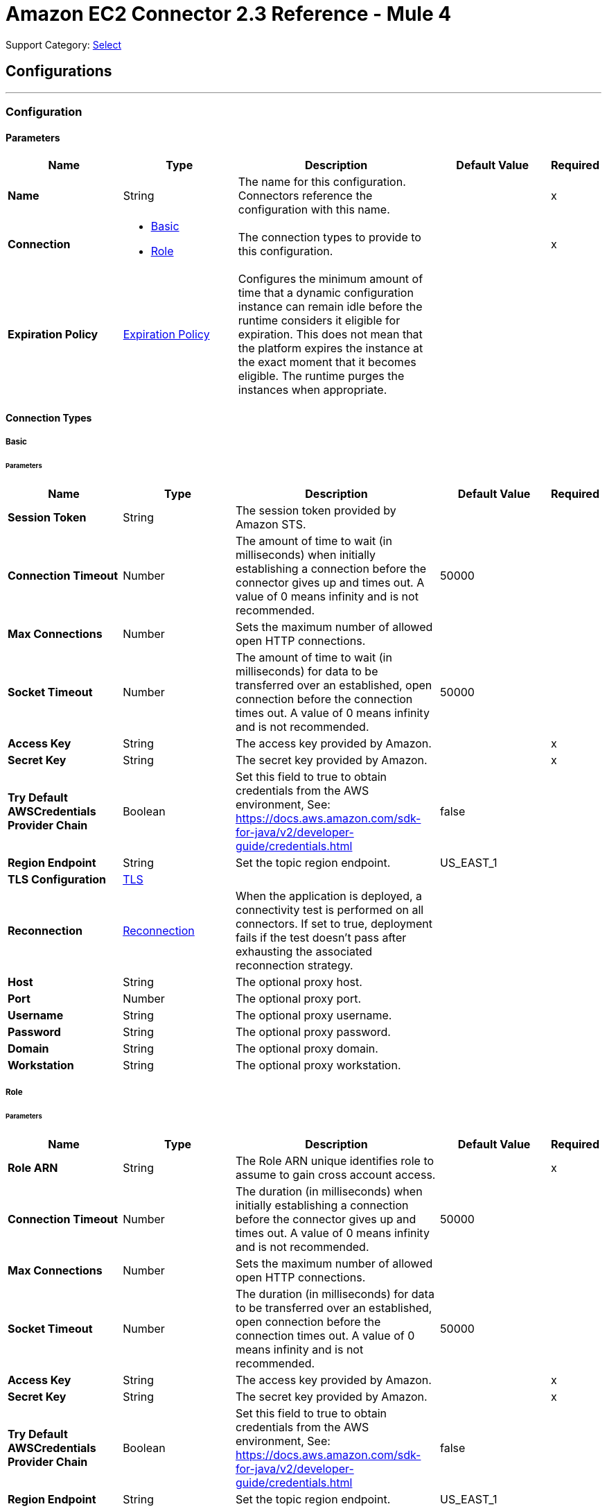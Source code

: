 = Amazon EC2 Connector 2.3 Reference - Mule 4
:page-aliases: connectors::amazon/amazon-ec2-connector-reference.adoc

Support Category: https://www.mulesoft.com/legal/versioning-back-support-policy#anypoint-connectors[Select]


== Configurations
---
[[config]]
=== Configuration


==== Parameters
[%header,cols="20s,20a,35a,20a,5a"]
|===
| Name | Type | Description | Default Value | Required
|Name | String | The name for this configuration. Connectors reference the configuration with this name. | | x
| Connection a| * <<config_basic, Basic>>
* <<config_role, Role>>
 | The connection types to provide to this configuration. | | x
| Expiration Policy a| <<ExpirationPolicy>> |  Configures the minimum amount of time that a dynamic configuration instance can remain idle before the runtime considers it eligible for expiration. This does not mean that the platform expires the instance at the exact moment that it becomes eligible. The runtime purges the instances when appropriate. |  |
|===

==== Connection Types
[[config_basic]]
===== Basic


====== Parameters
[%header,cols="20s,20a,35a,20a,5a"]
|===
| Name | Type | Description | Default Value | Required
| Session Token a| String |  The session token provided by Amazon STS. |  |
| Connection Timeout a| Number |  The amount of time to wait (in milliseconds) when initially establishing a connection before the connector gives up and times out. A value of 0 means infinity and is not recommended. |  50000 |
| Max Connections a| Number |  Sets the maximum number of allowed open HTTP connections. |  |
| Socket Timeout a| Number |  The amount of time to wait (in milliseconds) for data to be transferred over an established, open connection before the connection times out. A value of 0 means infinity and is not recommended. |  50000 |
| Access Key a| String |  The access key provided by Amazon. |  | x
| Secret Key a| String |  The secret key provided by Amazon. |  | x
| Try Default AWSCredentials Provider Chain a| Boolean |  Set this field to true to obtain credentials from the AWS environment, See: https://docs.aws.amazon.com/sdk-for-java/v2/developer-guide/credentials.html |  false |
| Region Endpoint a| String |  Set the topic region endpoint. |  US_EAST_1 |
| TLS Configuration a| <<Tls>> |  |  |
| Reconnection a| <<Reconnection>> |  When the application is deployed, a connectivity test is performed on all connectors. If set to true, deployment fails if the test doesn't pass after exhausting the associated reconnection strategy. |  |
| Host a| String |  The optional proxy host. |  |
| Port a| Number |  The optional proxy port. |  |
| Username a| String |  The optional proxy username. |  |
| Password a| String |  The optional proxy password. |  |
| Domain a| String |  The optional proxy domain. |  |
| Workstation a| String |  The optional proxy workstation. |  |
|===
[[config_role]]
===== Role


====== Parameters
[%header,cols="20s,20a,35a,20a,5a"]
|===
| Name | Type | Description | Default Value | Required
| Role ARN a| String |  The Role ARN unique identifies role to assume to gain cross account access. |  | x
| Connection Timeout a| Number |  The duration (in milliseconds) when initially establishing a connection before the connector gives up and times out. A value of 0 means infinity and is not recommended. |  50000 |
| Max Connections a| Number |  Sets the maximum number of allowed open HTTP connections. |  |
| Socket Timeout a| Number |  The duration (in milliseconds) for data to be transferred over an established, open connection before the connection times out. A value of 0 means infinity and is not recommended. |  50000 |
| Access Key a| String |  The access key provided by Amazon. |  | x
| Secret Key a| String |  The secret key provided by Amazon. |  | x
| Try Default AWSCredentials Provider Chain a| Boolean |  Set this field to true to obtain credentials from the AWS environment, See: https://docs.aws.amazon.com/sdk-for-java/v2/developer-guide/credentials.html |  false |
| Region Endpoint a| String |  Set the topic region endpoint. |  US_EAST_1 |
| TLS Configuration a| <<Tls>> |  |  |
| Reconnection a| <<Reconnection>> |  When the application is deployed, a connectivity test is performed on all connectors. If set to true, deployment fails if the test doesn't pass after exhausting the associated reconnection strategy. |  |
| Host a| String |  The optional proxy host. |  |
| Port a| Number |  The optional proxy port. |  |
| Username a| String |  The optional proxy username. |  |
| Password a| String |  The optional proxy password. |  |
| Domain a| String |  The optional proxy domain. |  |
| Workstation a| String |  The optional proxy workstation. |  |
|===

== Operations

* <<allocateAddress>>
* <<assignIpv6Addresses>>
* <<assignPrivateIpAddresses>>
* <<associateAddress>>
* <<associateIamInstanceProfile>>
* <<attachNetworkInterface>>
* <<attachVolume>>
* <<authorizeSecurityGroupEgress>>
* <<authorizeSecurityGroupIngress>>
* <<copySnapshot>>
* <<createImage>>
* <<createKeyPair>>
* <<createNetworkInterface>>
* <<createSecurityGroup>>
* <<createSnapshot>>
* <<createTags>>
* <<createVolume>>
* <<deleteKeyPair>>
* <<deleteNetworkInterface>>
* <<deleteSecurityGroup>>
* <<deleteSnapshot>>
* <<deleteTags>>
* <<deleteVolume>>
* <<deregisterImage>>
* <<describeAddresses>>
* <<describeAvailabilityZones>>
* <<describeIamInstanceProfileAssociations>>
* <<describeImageAttribute>>
* <<describeImages>>
* <<describeInstanceAttribute>>
* <<describeInstanceStatus>>
* <<describeInstances>>
* <<describeKeyPairs>>
* <<describeMovingAddresses>>
* <<describeNetworkInterfaceAttribute>>
* <<describeNetworkInterfaces>>
* <<describeRegions>>
* <<describeSecurityGroupReferences>>
* <<describeSecurityGroups>>
* <<describeSnapshotAttribute>>
* <<describeSnapshots>>
* <<describeStaleSecurityGroups>>
* <<describeTags>>
* <<describeVolumeAttribute>>
* <<describeVolumeStatus>>
* <<describeVolumes>>
* <<describeVolumesModifications>>
* <<detachNetworkInterface>>
* <<detachVolume>>
* <<disassociateAddress>>
* <<disassociateIamInstanceProfile>>
* <<enableVolumeIo>>
* <<getConsoleOutput>>
* <<getConsoleScreenshot>>
* <<getPasswordData>>
* <<importKeyPair>>
* <<modifyImageAttribute>>
* <<modifyInstanceAttribute>>
* <<modifyNetworkInterfaceAttribute>>
* <<modifySnapshotAttribute>>
* <<modifyVolume>>
* <<modifyVolumeAttribute>>
* <<monitorInstances>>
* <<moveAddressToVpc>>
* <<rebootInstances>>
* <<releaseAddress>>
* <<replaceIamInstanceProfileAssociation>>
* <<reportInstanceStatus>>
* <<resetImageAttribute>>
* <<resetInstanceAttribute>>
* <<resetNetworkInterfaceAttribute>>
* <<resetSnapshotAttribute>>
* <<restoreAddressToClassic>>
* <<revokeSecurityGroupEgress>>
* <<revokeSecurityGroupIngress>>
* <<runInstances>>
* <<startInstances>>
* <<stopInstances>>
* <<terminateInstances>>
* <<unassignIpv6Addresses>>
* <<unassignPrivateIpAddresses>>
* <<unmonitorInstances>>



[[allocateAddress]]
=== Allocate Address
`<ec2:allocate-address>`

Acquires an elastic IP address. See Amazon's http://docs.aws.amazon.com/AWSEC2/latest/APIReference/API_AllocateAddress.html[API reference] for this operation.


==== Parameters
[%header,cols="20s,20a,35a,20a,5a"]
|===
| Name | Type | Description | Default Value | Required
| Configuration | String | The name of the configuration to use. | | x
| Domain a| String |  Set to `vpc` to allocate the address for use with instances in a VPC. Default: The address is for use with instances in EC2-Classic. Valid Values: `vpc` | `standard` |  |
| Target Variable a| String |  The name of a variable to store the operation's output. |  |
| Target Value a| String |  An expression to evaluate against the operation's output and store the expression outcome in *Target variable*. |  `#[payload]` |
| Reconnection Strategy a| * <<reconnect>>
* <<reconnect-forever>> |  A retry strategy in case of connectivity errors. |  |
|===

==== Output
[%autowidth.spread]
|===
|Type |<<AllocateAddressResult>>
| Attributes Type a| <<RequestIDAttribute>>
|===

=== For Configurations
* <<config>>

==== Throws

See <<exceptionthrows1>>


[[assignIpv6Addresses]]
=== Assign IPv6 Addresses
`<ec2:assign-ipv6-addresses>`


Assigns one or more IPv6 addresses to the specified network interface. See Amazon's http://docs.aws.amazon.com/AWSEC2/latest/APIReference/API_AssignIpv6Addresses.html[API Reference] for this operation.


==== Parameters
[%header,cols="20s,20a,35a,20a,5a"]
|===
| Name | Type | Description | Default Value | Required
| Configuration | String | The name of the configuration to use. | | x
| Network Interface Id a| String |  The ID of the network interface. |  | x
| Ipv6 Address Count a| Number |  The number of IPv6 addresses to assign to the network interface. Amazon EC2 automatically selects the IPv6 addresses from the subnet range. You can't use this option if specifying specific IPv6 addresses. |  |
| Ipv6 Addresses a| Array of String |  One or more specific IPv6 addresses to be assigned to the network interface. You can't use this option if you're specifying a number of IPv6 addresses. |  |
| Target Variable a| String |  The name of a variable to store the operation's output. |  |
| Target Value a| String |  An expression to evaluate against the operation's output and store the expression outcome in the *Target variable*. |  `#[payload]` |
| Reconnection Strategy a| * <<reconnect>>
* <<reconnect-forever>> |  A retry strategy in case of connectivity errors. |  |
|===

==== Output
[%autowidth.spread]
|===
|Type |<<AssignIpv6AddressesResult>>
| Attributes Type a| <<RequestIDAttribute>>
|===

=== For Configurations
* <<config>>

==== Throws

See <<exceptionthrows1>>


[[assignPrivateIpAddresses]]
=== Assign Private IP Addresses
`<ec2:assign-private-ip-addresses>`


Assigns one or more secondary private IP addresses to the specified network interface. See Amazon's http://docs.aws.amazon.com/AWSEC2/latest/APIReference/API_AssignPrivateIpAddresses.html[API Reference] for this operation.


==== Parameters
[%header,cols="20s,20a,35a,20a,5a"]
|===
| Name | Type | Description | Default Value | Required
| Configuration | String | The name of the configuration to use. | | x
| Network Interface Id a| String |  The ID of the network interface. |  | x
| Allow Reassignment a| Boolean |  Indicates whether to allow an IP address that is already assigned to another network interface or instance to be reassigned to the specified network interface. |  `false` |
| Private Ip Addresses a| Array of String |  One or more IP addresses to be assigned as a secondary private IP address to the network interface. You can't specify this parameter when also specifying a number of secondary IP addresses. |  |
| Secondary Private Ip Address Count a| Number |  The number of secondary IP addresses to assign to the network interface. You can't specify this parameter when also specifying private IP addresses. |  |
| Target Variable a| String |  The name of a variable to store the operation's output. |  |
| Target Value a| String |  An expression to evaluate against the operation's output and store the expression outcome in *Target variable*. |  `#[payload]` |
| Reconnection Strategy a| * <<reconnect>>
* <<reconnect-forever>> |  A retry strategy in case of connectivity errors. |  |
|===

==== Output
[%autowidth.spread]
|===
|Type |String
|===

=== For Configurations
* <<config>>

==== Throws

See <<exceptionthrows1>>


[[associateAddress]]
=== Associate Address
`<ec2:associate-address>`

Associates an Elastic IP address with an instance or a network interface. See Amazon's http://docs.aws.amazon.com/AWSEC2/latest/APIReference/API_AssociateAddress.html[API reference] for this operation.

==== Parameters
[%header,cols="20s,20a,35a,20a,5a"]
|===
| Name | Type | Description | Default Value | Required
| Configuration | String | The name of the configuration to use. | | x
| Allocation Id a| String |  EC2-VPC - The allocation ID. This is required for EC2-VPC. |  |
| Allow Reassociation a| Boolean |  EC2-VPC - For a VPC in an EC2-Classic account, specify `true` to allow an Elastic IP address that is already associated with an instance or network interface to be reassociated with the specified instance or network interface. Otherwise, the operation fails. |  `false` |
| Instance Id a| String |  The ID of the instance. |  |
| Network Interface Id a| String |  EC2-VPC - The ID of the network interface |  |
| Private Ip Address a| String |  EC2-VPC - The primary or secondary private IP address to associate with the Elastic IP address. |  |
| Public Ip a| String |  The Elastic IP address. This is required for EC2-Classic. |  |
| Target Variable a| String |  The name of a variable to store the operation's output. |  |
| Target Value a| String |  An expression to evaluate against the operation's output and store the expression outcome in *Target variable*. |  `#[payload]` |
| Reconnection Strategy a| * <<reconnect>>
* <<reconnect-forever>> |  A retry strategy in case of connectivity errors. |  |
|===

==== Output
[%autowidth.spread]
|===
|Type |String
| Attributes Type a| <<RequestIDAttribute>>
|===

=== For Configurations
* <<config>>

==== Throws

See <<exceptionthrows1>>

[[associateIamInstanceProfile]]
=== Associate IAM Instance Profile
`<ec2:associate-iam-instance-profile>`

Associates an IAM instance profile with a running or stopped instance. You cannot associate more than one IAM instance profile with an instance. See Amazon's https://docs.aws.amazon.com/AWSEC2/latest/APIReference/API_AssociateIamInstanceProfile.html[API reference] for this operation.

==== Parameters
[%header,cols="20s,20a,35a,20a,5a"]
|===
| Name | Type | Description | Default Value | Required
| Configuration | String | The name of the configuration to use. | | x
| Instance Id a| String |  The ID of the instance. |  | x
| Profile Name a| String |  The NAME of the instance profile. |  | x
| Target Variable a| String |  The name of a variable to store the operation's output. |  |
| Target Value a| String |  An expression to evaluate against the operation's output and store the expression outcome in *Target variable*. |  `#[payload]` |
| Reconnection Strategy a| * <<reconnect>>
* <<reconnect-forever>> |  A retry strategy in case of connectivity errors. |  |
|===

==== Output
[%autowidth.spread]
|===
|Type |<<IamInstanceProfileAssociation>>
| Attributes Type a| <<RequestIDAttribute>>
|===

=== For Configurations
* <<config>>

==== Throws

See <<exceptionthrows1>>

[[attachNetworkInterface]]
=== Attach Network Interface
`<ec2:attach-network-interface>`

Attaches a network interface to an instance. See Amazon's http://docs.aws.amazon.com/AWSEC2/latest/APIReference/API_AttachNetworkInterface.html[API Referece] for this operation.

==== Parameters
[%header,cols="20s,20a,35a,20a,5a"]
|===
| Name | Type | Description | Default Value | Required
| Configuration | String | The name of the configuration to use. | | x
| Device Index a| Number |  The index of the device for the network interface attachment. |  | x
| Instance Id a| String |  The ID of the instance. |  | x
| Network Interface Id a| String |  The ID of the network interface. |  | x
| Target Variable a| String |  The name of a variable to store the operation's output. |  |
| Target Value a| String |  An expression to evaluate against the operation's output and store the expression outcome in *Target variable*. |  `#[payload]` |
| Reconnection Strategy a| * <<reconnect>>
* <<reconnect-forever>> |  A retry strategy in case of connectivity errors. |  |
|===

==== Output
[%autowidth.spread]
|===
|Type |String
| Attributes Type a| <<RequestIDAttribute>>
|===

=== For Configurations
* <<config>>

==== Throws

See <<exceptionthrows1>>

[[attachVolume]]
=== Attach Volume
`<ec2:attach-volume>`

Attaches an EBS volume to a running or stopped instance and exposes it to the instance with the specified device name. Encrypted EBS volumes may only be attached to instances that support Amazon EBS encryption. See Amazon's http://docs.aws.amazon.com/AWSEC2/latest/APIReference/API_AttachVolume.html[API reference] for this operation.

==== Parameters
[%header,cols="20s,20a,35a,20a,5a"]
|===
| Name | Type | Description | Default Value | Required
| Configuration | String | The name of the configuration to use. | | x
| Volume Id a| String |  The ID of the EBS volume. |  | x
| Instance Id a| String |  The ID of the instance. |  | x
| Device a| String |  The device name to expose to the instance (for example, /dev/sdh or xvdh). |  | x
| Target Variable a| String |  The name of a variable to store the operation's output. |  |
| Target Value a| String |  An expression to evaluate against the operation's output and store the expression outcome in *Target variable*. |  `#[payload]` |
| Reconnection Strategy a| * <<reconnect>>
* <<reconnect-forever>> |  A retry strategy in case of connectivity errors. |  |
|===

==== Output
[%autowidth.spread]
|===
|Type |<<VolumeAttachment>>
| Attributes Type a| <<RequestIDAttribute>>
|===

=== For Configurations
* <<config>>

==== Throws

See <<exceptionthrows1>>


[[authorizeSecurityGroupEgress]]
=== Authorize Security Group Egress
`<ec2:authorize-security-group-egress>`

(EC2-VPC only) Adds one or more egress rules to a security group for use with a VPC. See Amazon's http://docs.aws.amazon.com/AWSEC2/latest/APIReference/API_AuthorizeSecurityGroupEgress.html[API reference] for this operation.

==== Parameters
[%header,cols="20s,20a,35a,20a,5a"]
|===
| Name | Type | Description | Default Value | Required
| Configuration | String | The name of the configuration to use. | | x
| Group Id a| String |  The ID of the security group. |  | x
| Cidr Ip a| String |  The CIDR IPv4 address range. |  |
| Ip Protocol a| String |  The IP protocol name or number. |  |
| From Port a| Number |  The start of port range for the TCP and UDP protocols, or an ICMP type number. |  |
| To Port a| Number |  The end of port range for the TCP and UDP protocols, or an ICMP type number. |  |
| Ip Permissions a| Array of <<IpPermission>> |  A set of IP permissions. |  |
| Source Security Group Name a| String |  The name of a destination security group. |  |
| Source Security Group Owner Id a| String |  The AWS account number for a destination security group. |  |
| Target Variable a| String |  The name of a variable to store the operation's output. |  |
| Target Value a| String |  An expression to evaluate against the operation's output and store the expression outcome in *Target variable*. |  `#[payload]` |
| Reconnection Strategy a| * <<reconnect>>
* <<reconnect-forever>> |  A retry strategy in case of connectivity errors. |  |
|===

==== Output
[%autowidth.spread]
|===
|Type |String
|===

=== For Configurations
* <<config>>

==== Throws

See <<exceptionthrows1>>

[[authorizeSecurityGroupIngress]]
=== Authorize Security Group Ingress
`<ec2:authorize-security-group-ingress>`

Adds one or more ingress rules to a security group. See Amazon's http://docs.aws.amazon.com/AWSEC2/latest/APIReference/API_AuthorizeSecurityGroupIngress.html[API reference] for this operation.

==== Parameters
[%header,cols="20s,20a,35a,20a,5a"]
|===
| Name | Type | Description | Default Value | Required
| Configuration | String | The name of the configuration to use. | | x
| Group Id a| String |  The ID of the security group. |  |
| Group Name a| String |  EC2-Classic, default VPC - The name of the security group. |  |
| Cidr Ip a| String |  The CIDR IPv4 address range. |  |
| Ip Protocol a| String |  The IP protocol name (tcp, udp, icmp) or number. |  |
| From Port a| Number |  The start of port range for the TCP and UDP protocols, or an ICMP/ICMPv6 type number. |  |
| To Port a| Number |  The end of port range for the TCP and UDP protocols, or an ICMP/ICMPv6 code number. |  |
| Ip Permissions a| Array of <<IpPermission>> |  A set of IP permissions. |  |
| Source Security Group Name a| String |  EC2-Classic, default VPC - The name of the source security group. |  |
| Source Security Group Owner Id a| String |  EC2-Classic - The AWS account number for the source security group, if the source security group is in a different account. |  |
| Target Variable a| String |  The name of a variable to store the operation's output. |  |
| Target Value a| String |  An expression to evaluate against the operation's output and store the expression outcome in *Target variable*. |  `#[payload]` |
| Reconnection Strategy a| * <<reconnect>>
* <<reconnect-forever>> |  A retry strategy in case of connectivity errors. |  |
|===

==== Output
[%autowidth.spread]
|===
|Type |String
|===

=== For Configurations
* <<config>>

==== Throws

See <<exceptionthrows1>>

[[copySnapshot]]
=== Copy Snapshot
`<ec2:copy-snapshot>`

Copies a point-in-time snapshot of an EBS volume and stores it in Amazon S3. You can copy the snapshot within the same region, or from one region to another. You can use the snapshot to create EBS volumes or Amazon Machine Images (AMIs). The snapshot is copied to the regional endpoint that you send the HTTP request to.

Copies of encrypted EBS snapshots remain encrypted. Copies of unencrypted snapshots remain unencrypted, unless the `Encrypted` flag is specified during the snapshot copy operation.  By default, encrypted snapshot copies use the default AWS Key Management Service (AWS KMS) customer master key (CMK); however, you can specify a non-default CMK with the KmsKeyId parameter. To copy an encrypted snapshot that has been shared from another account, you must have permissions for the CMK used to encrypt the snapshot. Snapshots created by the CopySnapshot action have an arbitrary volume ID that should not be used for any other purpose.

See Amazon's http://docs.aws.amazon.com/AWSEC2/latest/APIReference/API_CopySnapshot.html[API reference] for this operation.

==== Parameters
[%header,cols="20s,20a,35a,20a,5a"]
|===
| Name | Type | Description | Default Value | Required
| Configuration | String | The name of the configuration to use. | | x
| Source Snapshot Id a| String |  The ID of the EBS snapshot to copy. |  | x
| Source Region a| Enumeration, one of:

** APNORTHEAST1
** APNORTHEAST2
** APSOUTH1
** APSOUTHEAST1
** APSOUTHEAST2
** CACENTRAL1
** EUCENTRAL1
** EUWEST1
** EUWEST2
** SAEAST1
** USEAST1
** USEAST2
** USWEST1
** USWEST2
|  The ID of the region that contains the snapshot to copy. |  | x
| Description a| String |  A description for the EBS snapshot. |  |
| Destination Region a| Enumeration, one of:

** APNORTHEAST1
** APNORTHEAST2
** APSOUTH1
** APSOUTHEAST1
** APSOUTHEAST2
** CACENTRAL1
** EUCENTRAL1
** EUWEST1
** EUWEST2
** SAEAST1
** USEAST1
** USEAST2
** USWEST1
** USWEST2
|  The destination region to use in the `PresignedUrl` parameter of a snapshot copy operation. |  |
| Presigned Url a| String |  The pre-signed URL that facilitates copying an encrypted snapshot. |  |
| Encrypted a| Boolean |  Specifies whether the destination snapshot should be encrypted. |  `false` |
| Kms Key Id a| String |  The full ARN of the AWS Key Management Service (AWS KMS) CMK to use when creating the snapshot copy. |  |
| Target Variable a| String |  The name of a variable to store the operation's output. |  |
| Target Value a| String |  An expression to evaluate against the operation's output and store the expression outcome in *Target variable*. |  `#[payload]` |
| Reconnection Strategy a| * <<reconnect>>
* <<reconnect-forever>> |  A retry strategy in case of connectivity errors. |  |
|===

==== Output
[%autowidth.spread]
|===
|Type |String
| Attributes Type a| <<RequestIDAttribute>>
|===

=== For Configurations
* <<config>>

==== Throws

See <<exceptionthrows1>>

[[createImage]]
=== Create Image
`<ec2:create-image>`

Creates an Amazon EBS-backed AMI from a running or stopped instance. See Amazon's http://docs.aws.amazon.com/AWSEC2/latest/APIReference/ApiReference-query-CreateImage.html[API reference] for this operation.

==== Parameters
[%header,cols="20s,20a,35a,20a,5a"]
|===
| Name | Type | Description | Default Value | Required
| Configuration | String | The name of the configuration to use. | | x
| Instance Id a| String |  Instance information |  | x
| I Name a| String |  Instance name |  | x
| Target Variable a| String |  The name of a variable to store the operation's output. |  |
| Target Value a| String |  An expression to evaluate against the operation's output and store the expression outcome in *Target variable*. |  `#[payload]` |
| Reconnection Strategy a| * <<reconnect>>
* <<reconnect-forever>> |  Retry strategy in case of connectivity errors. |  |
|===

==== Output
[%autowidth.spread]
|===
|Type |String
| Attributes Type a| <<RequestIDAttribute>>
|===

=== For Configurations
* <<config>>

==== Throws

See <<exceptionthrows1>>

[[createKeyPair]]
=== Create Key Pair
`<ec2:create-key-pair>`

Creates a new 2048-bit RSA key pair with the specified name. The public key is stored by Amazon EC2 and the private key is returned to you. The private key is returned as an unencrypted PEM-encoded PKCS#8 private key. If a key with the specified name already exists, Amazon EC2 returns an error. See Amazon's http://docs.aws.amazon.com/AWSEC2/latest/APIReference/ApiReference-query-CreateKeyPair.html[API reference] for this operation.

==== Parameters
[%header,cols="20s,20a,35a,20a,5a"]
|===
| Name | Type | Description | Default Value | Required
| Configuration | String | The name of the configuration to use. | | x
| Key Name a| String |  A unique name for the key pair. |  | x
| Target Variable a| String |  The name of a variable to store the operation's output. |  |
| Target Value a| String |  An expression to evaluate against the operation's output and store the expression outcome in *Target variable*. |  `#[payload]` |
| Reconnection Strategy a| * <<reconnect>>
* <<reconnect-forever>> |  A retry strategy in case of connectivity errors. |  |
|===

==== Output
[%autowidth.spread]
|===
|Type |<<KeyPair>>
| Attributes Type a| <<RequestIDAttribute>>
|===

=== For Configurations
* <<config>>

==== Throws

See <<exceptionthrows1>>

[[createNetworkInterface]]
=== Create Network Interface
`<ec2:create-network-interface>`

Creates a network interface in the specified subnet. See Amazon's http://docs.aws.amazon.com/AWSEC2/latest/APIReference/API_CreateNetworkInterface.html[API Reference] for this operation.

==== Parameters
[%header,cols="20s,20a,35a,20a,5a"]
|===
| Name | Type | Description | Default Value | Required
| Configuration | String | The name of the configuration to use. | | x
| Subnet Id a| String |  The ID of the subnet to associate with the network interface. |  | x
| Description a| String |  A description for the network interface. |  |
| Groups a| Array of String |  The IDs of one or more security groups. |  |
| Ipv6 Address Count a| Number |  The number of IPv6 addresses to assign to a network interface. Amazon EC2 automatically selects the IPv6 addresses from the subnet range. |  |
| Ipv6 Addresses a| Array of String |  One or more specific IPv6 addresses from the IPv6 CIDR block range of your subnet. You can't use this option if you're specifying a number of IPv6 addresses. |  |
| Private Ip Address a| String |  The primary private IPv4 address of the network interface. |  |
| Private Ip Addresses a| Array of <<PrivateIpAddressSpecification>> |  One or more private IPv4 addresses. |  |
| Secondary Private Ip Address Count a| Number |  The number of secondary private IPv4 addresses to assign to a network interface. |  |
| Target Variable a| String |  The name of a variable to store the operation's output. |  |
| Target Value a| String |  An expression to evaluate against the operation's output and store the expression outcome in *Target variable*. |  `#[payload]` |
| Reconnection Strategy a| * <<reconnect>>
* <<reconnect-forever>> |  A retry strategy in case of connectivity errors. |  |
|===

==== Output
[%autowidth.spread]
|===
|Type |<<NetworkInterface>>
| Attributes Type a| <<RequestIDAttribute>>
|===

=== For Configurations
* <<config>>

==== Throws

See <<exceptionthrows1>>

[[createSecurityGroup]]
=== Create Security Group
`<ec2:create-security-group>`

Creates a security group. See Amazon's http://docs.aws.amazon.com/AWSEC2/latest/APIReference/API_CreateSecurityGroup.html[API reference] for this operation.

==== Parameters
[%header,cols="20s,20a,35a,20a,5a"]
|===
| Name | Type | Description | Default Value | Required
| Configuration | String | The name of the configuration to use. | | x
| Vpc Id a| String |  The ID of the VPC. |  |
| Group Name a| String |  The name of the security group. |  | x
| Description a| String |  A description for the security group. |  | x
| Target Variable a| String |  The name of a variable to store the operation's output. |  |
| Target Value a| String |  An expression to evaluate against the operation's output and store the expression outcome in *Target variable*. |  `#[payload]` |
| Reconnection Strategy a| * <<reconnect>>
* <<reconnect-forever>> |  A retry strategy in case of connectivity errors. |  |
|===

==== Output
[%autowidth.spread]
|===
|Type |String
| Attributes Type a| <<RequestIDAttribute>>
|===

=== For Configurations
* <<config>>

==== Throws

See <<exceptionthrows1>>

[[createSnapshot]]
=== Create Snapshot
`<ec2:create-snapshot>`

Creates a snapshot of an EBS volume and stores it in Amazon S3. You can use snapshots for backups, to make copies of EBS volumes, and to save data before shutting down an instance. When a snapshot is created, any AWS Marketplace product codes that are associated with the source volume are propagated to the snapshot.  You can take a snapshot of an attached volume that is in use. However, snapshots only capture data that has been written to your EBS volume at the time the snapshot command is issued; this may exclude any data that has been cached by any apps or the operating system.

If you can pause any file systems on the volume long enough to take a snapshot, your snapshot should be complete.  However, if you cannot pause all file writes to the volume, you should unmount the volume from within the instance, issue the snapshot command, and then remount the volume to ensure a consistent and complete snapshot. You can remount and use your volume while the snapshot status is pending.

See Amazon's http://docs.aws.amazon.com/AWSEC2/latest/APIReference/API_CreateSnapshot.html[API reference] for this operation.

==== Parameters
[%header,cols="20s,20a,35a,20a,5a"]
|===
| Name | Type | Description | Default Value | Required
| Configuration | String | The name of the configuration to use. | | x
| Volume Id a| String |  The ID of the EBS volume. |  | x
| Description a| String |  A description for the snapshot. |  |
| Target Variable a| String |  The name of a variable to store the operation's output. |  |
| Target Value a| String |  An expression to evaluate against the operation's output and store the expression outcome in *Target variable*. |  `#[payload]` |
| Reconnection Strategy a| * <<reconnect>>
* <<reconnect-forever>> |  A retry strategy in case of connectivity errors. |  |
|===

==== Output
[%autowidth.spread]
|===
|Type |<<Snapshot>>
| Attributes Type a| <<RequestIDAttribute>>
|===

=== For Configurations
* <<config>>

==== Throws

See <<exceptionthrows1>>

[[createTags]]
=== Create Tags
`<ec2:create-tags>`

Adds or overwrites one or more tags for the specified Amazon EC2 resources. Each resource can have a maximum of 50 tags. Each tag consists of a key and optional value. Tag keys must be unique per resource. See Amazon's http://docs.aws.amazon.com/AWSEC2/latest/APIReference/ApiReference-query-CreateTags.html[API reference] for this operation.

==== Parameters
[%header,cols="20s,20a,35a,20a,5a"]
|===
| Name | Type | Description | Default Value | Required
| Configuration | String | The name of the configuration to use. | | x
| Resources a| Array of String |  List of IDs of one or more resources to tag. For example, ami-1a2b3c4d. |  | x
| Tags a| Array of <<Tag>> | List of one or more tags. The value parameter is required, but if you don't want the tag to have a value, specify the parameter with no value, and Mule sets the value to an empty string. |  | x
| Target Variable a| String |  The name of a variable to store the operation's output. |  |
| Target Value a| String |  An expression to evaluate against the operation's output and store the expression outcome in *Target variable*. |  `#[payload]` |
| Reconnection Strategy a| * <<reconnect>>
* <<reconnect-forever>> |  A retry strategy in case of connectivity errors. |  |
|===

==== Output
[%autowidth.spread]
|===
|Type |String
|===

=== For Configurations
* <<config>>

==== Throws

See <<exceptionthrows1>>

[[createVolume]]
=== Create Volume
`<ec2:create-volume>`

Creates an EBS volume that can be attached to an instance in the same Availability Zone. The volume is created in the regional endpoint that you send the HTTP request to. You can create a new empty volume or restore a volume from an EBS snapshot. Any AWS Marketplace product codes from the snapshot are propagated to the volume. You can create encrypted volumes with the `Encrypted` parameter. 

Encrypted volumes can only be attached to instances that support Amazon EBS encryption. Volumes that are created from encrypted snapshots are also automatically encrypted. See Amazon's http://docs.aws.amazon.com/AWSEC2/latest/APIReference/API_CreateVolume.html[API reference] for this operation.

==== Parameters
[%header,cols="20s,20a,35a,20a,5a"]
|===
| Name | Type | Description | Default Value | Required
| Configuration | String | The name of the configuration to use. | | x
| Availability Zone a| String |  The Amazon availability zone in which to create the volume. |  | x
| Encrypted a| Boolean |  Specifies whether to encrypt the volume. |  `false` |
| Iops a| Number |  Only valid for Provisioned IOPS SSD volumes. The number of I/O operations per second (IOPS) to provision for the volume, with a maximum ratio of 50 IOPS/GiB. |  |
| Kms Key Id a| String |  The full ARN of the AWS Key Management Service (AWS KMS) customer master key (CMK) to use when creating the encrypted volume. |  |
| Size a| Number |  The size of the volume, in GiBs. |  |
| Snapshot Id a| String |  The snapshot from which to create the volume. |  |
| Volume Type a| Enumeration, one of:

** Standard
** Io1
** Gp2
** Sc1
** St1 |  The volume type. |  Standard |
| Target Variable a| String |  The name of a variable to store the operation's output. |  |
| Target Value a| String |  An expression to evaluate against the operation's output and store the expression outcome in *Target variable*. |  `#[payload]` |
| Reconnection Strategy a| * <<reconnect>>
* <<reconnect-forever>> |  A retry strategy in case of connectivity errors. |  |
|===

==== Output
[%autowidth.spread]
|===
|Type |<<Volume>>
| Attributes Type a| <<RequestIDAttribute>>
|===

=== For Configurations
* <<config>>

==== Throws

See <<exceptionthrows1>>

[[deleteKeyPair]]
=== Delete Key Pair
`<ec2:delete-key-pair>`

Deletes the specified key pair, by removing the public key from Amazon EC2. See Amazon's http://docs.aws.amazon.com/AWSEC2/latest/APIReference/API_DeleteKeyPair.html[API reference] for this operation.

==== Parameters
[%header,cols="20s,20a,35a,20a,5a"]
|===
| Name | Type | Description | Default Value | Required
| Configuration | String | The name of the configuration to use. | | x
| Key Name a| String |  The name of the key pair to be deleted |  | x
| Target Variable a| String |  The name of a variable to store the operation's output. |  |
| Target Value a| String |  An expression to evaluate against the operation's output and store the expression outcome in *Target variable*. |  `#[payload]` |
| Reconnection Strategy a| * <<reconnect>>
* <<reconnect-forever>> |  A retry strategy in case of connectivity errors. |  |
|===

==== Output
[%autowidth.spread]
|===
|Type |String
|===

=== For Configurations
* <<config>>

==== Throws

See <<exceptionthrows1>>

[[deleteNetworkInterface]]
=== Delete Network Interface
`<ec2:delete-network-interface>`

Deletes the specified network interface. You must detach the network interface before you can delete it. See Amazon's http://docs.aws.amazon.com/AWSEC2/latest/APIReference/API_DeleteNetworkInterface.html[API Reference] for this operation.

==== Parameters
[%header,cols="20s,20a,35a,20a,5a"]
|===
| Name | Type | Description | Default Value | Required
| Configuration | String | The name of the configuration to use. | | x
| Network Interface Id a| String |  The ID of the network interface. |  | x
| Target Variable a| String |  The name of a variable to store the operation's output. |  |
| Target Value a| String |  An expression to evaluate against the operation's output and store the expression outcome in *Target variable*. |  `#[payload]` |
| Reconnection Strategy a| * <<reconnect>>
* <<reconnect-forever>> |  A retry strategy in case of connectivity errors. |  |
|===

==== Output
[%autowidth.spread]
|===
|Type |String
|===

=== For Configurations
* <<config>>

==== Throws

See <<exceptionthrows1>>

[[deleteSecurityGroup]]
=== Delete Security Group
`<ec2:delete-security-group>`

Deletes a security group. See Amazon's http://docs.aws.amazon.com/AWSEC2/latest/APIReference/API_DeleteSecurityGroup.html[API reference] for this operation.

==== Parameters
[%header,cols="20s,20a,35a,20a,5a"]
|===
| Name | Type | Description | Default Value | Required
| Configuration | String | The name of the configuration to use. | | x
| Group Id a| String |  The ID of the security group. |  |
| Group Name a| String |  EC2-Classic, default VPC - The name of the security group. |  |
| Target Variable a| String |  The name of a variable to store the operation's output. |  |
| Target Value a| String |  An expression to evaluate against the operation's output and store the expression outcome in *Target variable*. |  `#[payload]` |
| Reconnection Strategy a| * <<reconnect>>
* <<reconnect-forever>> |  A retry strategy in case of connectivity errors. |  |
|===

==== Output
[%autowidth.spread]
|===
|Type |String
|===

=== For Configurations
* <<config>>

==== Throws

See <<exceptionthrows1>>

[[deleteSnapshot]]
=== Delete Snapshot
`<ec2:delete-snapshot>`

Deletes the specified snapshot. When you make periodic snapshots of a volume, the snapshots are incremental, and only the blocks on the device that have changed since your last snapshot are saved in the new snapshot. When you delete a snapshot, only the data not needed for any other snapshot is removed. So regardless of which prior snapshots were deleted, all active snapshots have access to all the information needed to restore the volume. 

You cannot delete a snapshot of the root device of an EBS volume used by a registered AMI. You must first de-register the AMI before you can delete the snapshot. See Amazon's http://docs.aws.amazon.com/AWSEC2/latest/APIReference/API_DeleteSnapshot.html[API reference] for this operation.

==== Parameters
[%header,cols="20s,20a,35a,20a,5a"]
|===
| Name | Type | Description | Default Value | Required
| Configuration | String | The name of the configuration to use. | | x
| Snapshot Id a| String |  The ID of the EBS snapshot. |  | x
| Target Variable a| String |  The name of a variable to store the operation's output. |  |
| Target Value a| String |  An expression to evaluate against the operation's output and store the expression outcome in *Target variable*. |  `#[payload]` |
| Reconnection Strategy a| * <<reconnect>>
* <<reconnect-forever>> |  A retry strategy in case of connectivity errors. |  |
|===

==== Output
[%autowidth.spread]
|===
|Type |String
|===

=== For Configurations
* <<config>>

==== Throws

See <<exceptionthrows1>>

[[deleteTags]]
=== Delete Tags
`<ec2:delete-tags>`

Deletes a specific set of tags from a specific set of resources. This call is designed to follow a DescribeTags call. You first determine what tags a resource has, and then you call DeleteTags with the resource ID and the specific tags you want to delete. See Amazon's http://docs.aws.amazon.com/AWSEC2/latest/APIReference/ApiReference-query-DeleteTags.html[API reference] for this operation.

==== Parameters
[%header,cols="20s,20a,35a,20a,5a"]
|===
| Name | Type | Description | Default Value | Required
| Configuration | String | The name of the configuration to use. | | x
| Resources a| Array of String |  List of resource IDs, for example: ami-1a2b3c4d. You can specify more than one resource ID. |  | x
| Tags a| Array of <<Tag>> | List of one or more tags to delete. If you omit the value parameter, Mule deletes the tag regardless of its value. If you specify this parameter with an empty string as the value, Mule deletes the key only if its value is an empty string. |  | x
| Target Variable a| String |  The name of a variable to store the operation's output. |  |
| Target Value a| String |  An expression to evaluate against the operation's output and store the expression outcome in *Target variable*. |  `#[payload]` |
| Reconnection Strategy a| * <<reconnect>>
* <<reconnect-forever>> |  A retry strategy in case of connectivity errors. |  |
|===

==== Output
[%autowidth.spread]
|===
|Type |String
|===

=== For Configurations
* <<config>>

==== Throws

See <<exceptionthrows1>>

[[deleteVolume]]
=== Delete Volume
`<ec2:delete-volume>`

Deletes the specified EBS volume. The volume must be in the available state (not attached to an instance). The volume might remain in the deleting state for several minutes. See Amazon's http://docs.aws.amazon.com/AWSEC2/latest/APIReference/API_DeleteVolume.html[API reference] for this operation.

==== Parameters
[%header,cols="20s,20a,35a,20a,5a"]
|===
| Name | Type | Description | Default Value | Required
| Configuration | String | The name of the configuration to use. | | x
| Volume Id a| String |  The ID of the volume. |  | x
| Target Variable a| String |  The name of a variable to store the operation's output. |  |
| Target Value a| String |  An expression to evaluate against the operation's output and store the expression outcome in *Target variable*. |  `#[payload]` |
| Reconnection Strategy a| * <<reconnect>>
* <<reconnect-forever>> |  A retry strategy in case of connectivity errors. |  |
|===

==== Output
[%autowidth.spread]
|===
|Type |String
|===

=== For Configurations
* <<config>>

==== Throws

See <<exceptionthrows1>>

[[deregisterImage]]
=== Deregister Image
`<ec2:deregister-image>`

Deregisters the specified AMI. Once deregistered, the AMI cannot be used to launch new instances. See Amazon's http://docs.aws.amazon.com/AWSEC2/latest/APIReference/ApiReference-query-DeregisterImage.html[API reference] for this operation.

==== Parameters
[%header,cols="20s,20a,35a,20a,5a"]
|===
| Name | Type | Description | Default Value | Required
| Configuration | String | The name of the configuration to use. | | x
| Image Id a| String |  AMI ID to deregister. |  | x
| Target Variable a| String |  The name of a variable to store the operation's output. |  |
| Target Value a| String |  An expression to evaluate against the operation's output and store the expression outcome in *Target variable*. |  `#[payload]` |
| Reconnection Strategy a| * <<reconnect>>
* <<reconnect-forever>> |  A retry strategy in case of connectivity errors. |  |
|===

==== Output
[%autowidth.spread]
|===
|Type |String
|===

=== For Configurations
* <<config>>

==== Throws

See <<exceptionthrows1>>

[[describeAddresses]]
=== Describe Addresses
`<ec2:describe-addresses>`

Describes one or more of your Elastic IP addresses. See Amazon's http://docs.aws.amazon.com/AWSEC2/latest/APIReference/API_DescribeAddresses.html[API reference] for this operation.

==== Parameters
[%header,cols="20s,20a,35a,20a,5a"]
|===
| Name | Type | Description | Default Value | Required
| Configuration | String | The name of the configuration to use. | | x
| Allocation Ids a| Array of String |  EC2-VPC - One or more allocation IDs. |  |
| Filters a| Array of <<Filter>> |  One or more filters. Filter names and values are case-sensitive. |  |
| Public Ips a| Array of String |  EC2-Classic - One or more Elastic IP addresses. |  |
| Target Variable a| String |  The name of a variable to store the operation's output. |  |
| Target Value a| String |  An expression to evaluate against the operation's output and store the expression outcome in *Target variable*. |  `#[payload]` |
| Reconnection Strategy a| * <<reconnect>>
* <<reconnect-forever>> |  A retry strategy in case of connectivity errors. |  |
|===

==== Output
[%autowidth.spread]
|===
|Type |Array of <<Address>>
| Attributes Type a| <<RequestIDAttribute>>
|===

=== For Configurations
* <<config>>

==== Throws

See <<exceptionthrows1>>

[[describeAvailabilityZones]]
=== Describe Availability Zones
`<ec2:describe-availability-zones>`

Describes one or more of the Availability Zones that are currently available to the account. The results include zones only for the region you're currently using. See Amazon's http://docs.aws.amazon.com/AWSEC2/latest/APIReference/ApiReference-query-DescribeAvailabilityZones.html[API reference] for this operation.

==== Parameters
[%header,cols="20s,20a,35a,20a,5a"]
|===
| Name | Type | Description | Default Value | Required
| Configuration | String | The name of the configuration to use. | | x
| Zone Names a| Array of String |  The names of one or more Availability Zones. |  |
| Filters a| Array of <<Filter>> |  One or more filters. |  |
| Target Variable a| String |  The name of a variable to store the operation's output. |  |
| Target Value a| String |  An expression to evaluate against the operation's output and store the expression outcome in *Target variable*. |  `#[payload]` |
| Reconnection Strategy a| * <<reconnect>>
* <<reconnect-forever>> |  A retry strategy in case of connectivity errors. |  |
|===

==== Output
[%autowidth.spread]
|===
|Type |Array of <<AvailabilityZone>>
| Attributes Type a| <<RequestIDAttribute>>
|===

=== For Configurations
* <<config>>

==== Throws

See <<exceptionthrows1>>

[[describeIamInstanceProfileAssociations]]
=== Describe IAM Instance Profile Associations
`<ec2:describe-iam-instance-profile-associations>`

Describes your IAM instance profile associations. See Amazon's https://docs.aws.amazon.com/AWSEC2/latest/APIReference/API_DescribeIamInstanceProfileAssociations.html[API reference] for this operation.

==== Parameters
[%header,cols="20s,20a,35a,20a,5a"]
|===
| Name | Type | Description | Default Value | Required
| Configuration | String | The name of the configuration to use. | | x
| Association Ids a| Array of String |  One or more IAM instance profile associations. |  |
| Filters a| Array of <<Filter>> |  One or more filters. |  |
| Target Variable a| String |  The name of a variable to store the operation's output. |  |
| Target Value a| String |  An expression to evaluate against the operation's output and store the expression outcome in *Target variable*. |  `#[payload]` |
| Reconnection Strategy a| * <<reconnect>>
* <<reconnect-forever>> |  A retry strategy in case of connectivity errors. |  |
|===

==== Output
[%autowidth.spread]
|===
|Type |Array of <<IamInstanceProfileAssociation>>
| Attributes Type a| <<RequestIDAttribute>>
|===

=== For Configurations
* <<config>>

==== Throws

See <<exceptionthrows1>>

[[describeImageAttribute]]
=== Describe Image Attribute
`<ec2:describe-image-attribute>`

Describes attributes of an AMI. You can specify only one attribute at a time. See Amazon's http://docs.aws.amazon.com/AWSEC2/latest/APIReference/ApiReference-query-DescribeImageAttribute.html[API reference] for this operation.

==== Parameters
[%header,cols="20s,20a,35a,20a,5a"]
|===
| Name | Type | Description | Default Value | Required
| Configuration | String | The name of the configuration to use. | | x
| Image Id a| String |  The ID of the AMI. |  | x
| Attribute a| String |  The attribute to reset (currently you can only reset the launch permission attribute). |  |
| Target Variable a| String |  The name of a variable to store the operation's output. |  |
| Target Value a| String |  An expression to evaluate against the operation's output and store the expression outcome in *Target variable*. |  `#[payload]` |
| Reconnection Strategy a| * <<reconnect>>
* <<reconnect-forever>> |  A retry strategy in case of connectivity errors. |  |
|===

==== Output
[%autowidth.spread]
|===
|Type |<<ImageAttribute>>
| Attributes Type a| <<RequestIDAttribute>>
|===

=== For Configurations
* <<config>>

==== Throws

See <<exceptionthrows1>>

[[describeImages]]
=== Describe Images
`<ec2:describe-images>`

Describes the images in AWS (AMIs, AKIs, and ARIs). Images available to you include public images, private images that you own, and private images owned by other AWS accounts but for which you have explicit launch permissions. See Amazon's http://docs.aws.amazon.com/AWSEC2/latest/APIReference/ApiReference-query-DescribeImages.html[API reference] for this operation.

==== Parameters
[%header,cols="20s,20a,35a,20a,5a"]
|===
| Name | Type | Description | Default Value | Required
| Configuration | String | The name of the configuration to use. | | x
| Target Variable a| String |  The name of a variable to store the operation's output. |  |
| Target Value a| String |  An expression to evaluate against the operation's output and store the expression outcome in *Target variable*. |  `#[payload]` |
| Reconnection Strategy a| * <<reconnect>>
* <<reconnect-forever>> |  A retry strategy in case of connectivity errors. |  |
|===

==== Output
[%autowidth.spread]
|===
|Type |Array of <<Image>>
| Attributes Type a| <<RequestIDAttribute>>
|===

=== For Configurations
* <<config>>

==== Throws

See <<exceptionthrows1>>

[[describeInstanceAttribute]]
=== Describe Instance Attribute
`<ec2:describe-instance-attribute>`

Describes the specified attribute of the specified instance. You can specify only one attribute at a time. Valid attribute values are: `blockDeviceMapping`, `disableApiTermination`, `ebsOptimized`, `groupSet`, `instanceInitiatedShutdownBehavior`, `instanceType`, `kernel`, `productCodes`, `ramdisk`, `rootDeviceName`, `sourceDestCheck`, `sriovNetSupport`, and `userData`.

See Amazon's https://docs.aws.amazon.com/AWSEC2/latest/APIReference/API_DescribeInstanceAttribute.html[API reference] for this operation.

==== Parameters
[%header,cols="20s,20a,35a,20a,5a"]
|===
| Name | Type | Description | Default Value | Required
| Configuration | String | The name of the configuration to use. | | x
| Attribute a| String |  The instance attribute. |  | x
| Instance Id a| String |  The ID of the instance. |  | x
| Target Variable a| String |  The name of a variable to store the operation's output. |  |
| Target Value a| String |  An expression to evaluate against the operation's output and store the expression outcome in *Target variable*. |  `#[payload]` |
| Reconnection Strategy a| * <<reconnect>>
* <<reconnect-forever>> |  A retry strategy in case of connectivity errors. |  |
|===

==== Output
[%autowidth.spread]
|===
|Type |<<InstanceAttribute>>
| Attributes Type a| <<RequestIDAttribute>>
|===

=== For Configurations
* <<config>>

==== Throws

See <<exceptionthrows1>>

[[describeInstanceStatus]]
=== Describe Instance Status
`<ec2:describe-instance-status>`

Describes the status of one or more instances. By default, only running instances are described, unless specified otherwise. See Amazon's https://docs.aws.amazon.com/AWSEC2/latest/APIReference/API_DescribeInstanceStatus.html[API reference] for this operation.

==== Parameters
[%header,cols="20s,20a,35a,20a,5a"]
|===
| Name | Type | Description | Default Value | Required
| Configuration | String | The name of the configuration to use. | | x
| Instance Ids a| Array of String |  One or more instance IDs. |  |
| Filters a| Array of <<Filter>> |  One or more filters. |  |
| Target Variable a| String |  The name of a variable to store the operation's output. |  |
| Target Value a| String |  An expression to evaluate against the operation's output and store the expression outcome in *Target variable*. |  `#[payload]` |
| Reconnection Strategy a| * <<reconnect>>
* <<reconnect-forever>> |  A retry strategy in case of connectivity errors. |  |
|===

==== Output
[%autowidth.spread]
|===
|Type |Array of <<InstanceStatus>>
| Attributes Type a| <<RequestIDAttribute>>
|===

=== For Configurations
* <<config>>

==== Throws

See <<exceptionthrows1>>

[[describeInstances]]
=== Describe Instances
`<ec2:describe-instances>`

Describes one or more of your instances. If you specify one or more instance IDs, Amazon EC2 returns information for those instances. If you do not specify instance IDs, Amazon EC2 returns information for all relevant instances. If you specify an instance ID that is not valid, an error is returned. If you specify an instance that you do not own, it is not included in the returned results. See Amazon's https://docs.aws.amazon.com/AWSEC2/latest/APIReference/API_DescribeInstances.html[API reference] for this operation.

==== Parameters
[%header,cols="20s,20a,35a,20a,5a"]
|===
| Name | Type | Description | Default Value | Required
| Configuration | String | The name of the configuration to use. | | x
| Instance Ids a| Array of String |  One or more instance IDs. |  |
| Filters a| Array of <<Filter>> |  One or more filters. |  |
| Target Variable a| String |  The name of a variable to store the operation's output. |  |
| Target Value a| String |  An expression to evaluate against the operation's output and store the expression outcome in *Target variable*. |  `#[payload]` |
| Reconnection Strategy a| * <<reconnect>>
* <<reconnect-forever>> |  A retry strategy in case of connectivity errors. |  |
|===

==== Output
[%autowidth.spread]
|===
|Type |Array of <<Reservation>>
| Attributes Type a| <<RequestIDAttribute>>
|===

=== For Configurations
* <<config>>

==== Throws

See <<exceptionthrows1>>

[[describeKeyPairs]]
=== Describe Key Pairs
`<ec2:describe-key-pairs>`

Describes one or more of your key pairs. See Amazon's http://docs.aws.amazon.com/AWSEC2/latest/APIReference/API_DescribeKeyPairs.html[API reference] for this operation.

==== Parameters
[%header,cols="20s,20a,35a,20a,5a"]
|===
| Name | Type | Description | Default Value | Required
| Configuration | String | The name of the configuration to use. | | x
| Key Names a| Array of String |  One or more key pair names to which we need describeKeyPairs service to return information for. When the list is null or empty, it returns all the available KeyPairs' information. |  |
| Filters a| Array of <<Filter>> |  |  |
| Target Variable a| String |  The name of a variable to store the operation's output. |  |
| Target Value a| String |  An expression to evaluate against the operation's output and store the expression outcome in *Target variable*. |  `#[payload]` |
| Reconnection Strategy a| * <<reconnect>>
* <<reconnect-forever>> |  A retry strategy in case of connectivity errors. |  |
|===

==== Output
[%autowidth.spread]
|===
|Type |Array of <<KeyPairInfo>>
| Attributes Type a| <<RequestIDAttribute>>
|===

=== For Configurations
* <<config>>

==== Throws

See <<exceptionthrows1>>

[[describeMovingAddresses]]
=== Describe Moving Addresses
`<ec2:describe-moving-addresses>`

Describes your Elastic IP addresses that are being moved to the EC2-VPC platform, or that are being restored to the EC2-Classic platform. This request does not return information about any other Elastic IP addresses in your account. See Amazon's http://docs.aws.amazon.com/AWSEC2/latest/APIReference/API_DescribeMovingAddresses.html[API reference] for this operation.

==== Parameters
[%header,cols="20s,20a,35a,20a,5a"]
|===
| Name | Type | Description | Default Value | Required
| Configuration | String | The name of the configuration to use. | | x
| Filters a| Array of <<Filter>> |  One or more filters. |  |
| Public Ips a| Array of String |  One or more Elastic IP addresses. |  |
| Streaming Strategy a| * <<repeatable-in-memory-iterable>>
* <<repeatable-file-store-iterable>>
* non-repeatable-iterable |  Configure to use repeatable streams. |  |
| Target Variable a| String |  The name of a variable to store the operation's output. |  |
| Target Value a| String |  An expression to evaluate against the operation's output and store the expression outcome in *Target variable*. |  `#[payload]` |
| Reconnection Strategy a| * <<reconnect>>
* <<reconnect-forever>> |  A retry strategy in case of connectivity errors. |  |
|===

==== Output
[%autowidth.spread]
|===
|Type |Array of Message of <<MovingAddressStatus>> payload and <<RequestIDAttribute>> attributes
|===

=== For Configurations
* <<config>>

==== Throws

See <<exceptionthrows2>>

[[describeNetworkInterfaceAttribute]]
=== Describe Network Interface Attribute
`<ec2:describe-network-interface-attribute>`

Describes a network interface attribute. You can specify only one attribute at a time. See Amazon's http://docs.aws.amazon.com/AWSEC2/latest/APIReference/API_DescribeNetworkInterfaceAttribute.html[API Reference] for this operation.

==== Parameters
[%header,cols="20s,20a,35a,20a,5a"]
|===
| Name | Type | Description | Default Value | Required
| Configuration | String | The name of the configuration to use. | | x
| Attribute a| String |  The attribute of the network interface. This parameter is required. |  | x
| Network Interface Id a| String |  The ID of the network interface. |  | x
| Target Variable a| String |  The name of a variable to store the operation's output. |  |
| Target Value a| String |  An expression to evaluate against the operation's output and store the expression outcome in *Target variable*. |  `#[payload]` |
| Reconnection Strategy a| * <<reconnect>>
* <<reconnect-forever>> |  A retry strategy in case of connectivity errors. |  |
|===

==== Output
[%autowidth.spread]
|===
|Type |<<DescribeNetworkInterfaceAttributeResult>>
| Attributes Type a| <<RequestIDAttribute>>
|===

=== For Configurations
* <<config>>

==== Throws

See <<exceptionthrows1>>

[[describeNetworkInterfaces]]
=== Describe Network Interfaces
`<ec2:describe-network-interfaces>`

Describes one or more of your network interfaces. See Amazon's http://docs.aws.amazon.com/AWSEC2/latest/APIReference/API_DescribeNetworkInterfaces.html[API Reference] for this operation.

==== Parameters
[%header,cols="20s,20a,35a,20a,5a"]
|===
| Name | Type | Description | Default Value | Required
| Configuration | String | The name of the configuration to use. | | x
| Filters a| Array of <<Filter>> |  One or more filters. |  |
| Network Interface Ids a| Array of String |  One or more network interface IDs. |  |
| Target Variable a| String |  The name of a variable to store the operation's output. |  |
| Target Value a| String |  An expression to evaluate against the operation's output and store the expression outcome in *Target variable*. |  `#[payload]` |
| Reconnection Strategy a| * <<reconnect>>
* <<reconnect-forever>> |  A retry strategy in case of connectivity errors. |  |
|===

==== Output
[%autowidth.spread]
|===
|Type |Array of <<NetworkInterface>>
| Attributes Type a| <<RequestIDAttribute>>
|===

=== For Configurations
* <<config>>

==== Throws

See <<exceptionthrows1>>

[[describeRegions]]
=== Describe Regions
`<ec2:describe-regions>`

Describes one or more regions that are currently available to you. See Amazon's http://docs.aws.amazon.com/AWSEC2/latest/APIReference/ApiReference-query-DescribeRegions.html[API reference] for this operation.

==== Parameters
[%header,cols="20s,20a,35a,20a,5a"]
|===
| Name | Type | Description | Default Value | Required
| Configuration | String | The name of the configuration to use. | | x
| Region Names a| Array of String |  The names of one or more regions. |  |
| Filters a| Array of <<Filter>> |  One or more filters. |  |
| Target Variable a| String |  The name of a variable to store the operation's output. |  |
| Target Value a| String |  An expression to evaluate against the operation's output and store the expression outcome in *Target variable*. |  `#[payload]` |
| Reconnection Strategy a| * <<reconnect>>
* <<reconnect-forever>> |  A retry strategy in case of connectivity errors. |  |
|===

==== Output
[%autowidth.spread]
|===
|Type |Array of <<Region>>
| Attributes Type a| <<RequestIDAttribute>>
|===

=== For Configurations
* <<config>>

==== Throws

See <<exceptionthrows1>>

[[describeSecurityGroupReferences]]
=== Describe Security Group References
`<ec2:describe-security-group-references>`

(EC2-VPC only) Describes the VPCs on the other side of a VPC peering connection that are referencing the security groups you've specified in this request. See Amazon's http://docs.aws.amazon.com/AWSEC2/latest/APIReference/API_DescribeSecurityGroupReferences.html[API reference] for this operation.

==== Parameters
[%header,cols="20s,20a,35a,20a,5a"]
|===
| Name | Type | Description | Default Value | Required
| Configuration | String | The name of the configuration to use. | | x
| Group Ids a| Array of String |  One or more security group IDs in your account. |  | x
| Target Variable a| String |  The name of a variable to store the operation's output. |  |
| Target Value a| String |  An expression to evaluate against the operation's output and store the expression outcome in *Target variable*. |  `#[payload]` |
| Reconnection Strategy a| * <<reconnect>>
* <<reconnect-forever>> |  A retry strategy in case of connectivity errors. |  |
|===

==== Output
[%autowidth.spread]
|===
|Type |Array of <<SecurityGroupReference>>
| Attributes Type a| <<RequestIDAttribute>>
|===

=== For Configurations
* <<config>>

==== Throws

See <<exceptionthrows1>>

[[describeSecurityGroups]]
=== Describe Security Groups
`<ec2:describe-security-groups>`

Describes one or more of your security groups. See Amazon's http://docs.aws.amazon.com/AWSEC2/latest/APIReference/API_DescribeSecurityGroups.html[API reference] for this operation.

==== Parameters
[%header,cols="20s,20a,35a,20a,5a"]
|===
| Name | Type | Description | Default Value | Required
| Configuration | String | The name of the configuration to use. | | x
| Group Ids a| Array of String |  One or more security group IDs. |  |
| Group Names a| Array of String |  (EC2-Classic and default VPC only) One or more security group names. |  |
| Filters a| Array of <<Filter>> |  One or more filters. |  |
| Target Variable a| String |  The name of a variable to store the operation's output. |  |
| Target Value a| String |  An expression to evaluate against the operation's output and store the expression outcome in *Target variable*. |  `#[payload]` |
| Reconnection Strategy a| * <<reconnect>>
* <<reconnect-forever>> |  A retry strategy in case of connectivity errors. |  |
|===

==== Output
[%autowidth.spread]
|===
|Type |Array of <<SecurityGroup>>
| Attributes Type a| <<RequestIDAttribute>>
|===

=== For Configurations
* <<config>>

==== Throws

See <<exceptionthrows1>>

[[describeSnapshotAttribute]]
=== Describe Snapshot Attribute
`<ec2:describe-snapshot-attribute>`

Describes the specified attribute of the specified snapshot. You can specify only one attribute at a time. See Amazon's http://docs.aws.amazon.com/AWSEC2/latest/APIReference/API_DescribeSnapshotAttribute.html[API reference] for this operation.


==== Parameters
[%header,cols="20s,20a,35a,20a,5a"]
|===
| Name | Type | Description | Default Value | Required
| Configuration | String | The name of the configuration to use. | | x
| Snapshot Id a| String |  The ID of the EBS snapshot. |  | x
| Attribute a| Enumeration, one of:

** ProductCodes
** CreateVolumePermission |  The snapshot attribute you would like to view. |  CreateVolumePermission |
| Target Variable a| String |  The name of a variable to store the operation's output. |  |
| Target Value a| String |  An expression to evaluate against the operation's output and store the expression outcome in *Target variable*. |  `#[payload]` |
| Reconnection Strategy a| * <<reconnect>>
* <<reconnect-forever>> |  A retry strategy in case of connectivity errors. |  |
|===

==== Output
[%autowidth.spread]
|===
|Type |<<DescribeSnapshotAttributeResult>>
| Attributes Type a| <<RequestIDAttribute>>
|===

=== For Configurations
* <<config>>

==== Throws

See <<exceptionthrows1>>

[[describeSnapshots]]
=== Describe Snapshots
`<ec2:describe-snapshots>`

Describes one or more of the EBS snapshots available to you. Available snapshots include:

* Public snapshots available for any AWS account to launch
* Private snapshots that you own
* Private snapshots owned by another AWS account but for which you have explicit create volume permissions.

The list of snapshots returned can be modified by specifying snapshot IDs, snapshot owners, or AWS accounts with create volume permissions. If no options are specified, Amazon EC2 returns all snapshots for which you have create volume permissions.

If you specify:

* One or more snapshot IDs +
Only snapshots that have the specified IDs are returned.
* An invalid snapshot ID +
An error is returned.
* A snapshot ID for which you do not have access +
It is not included in the returned results.
* One or more snapshot owners using the OwnerIds option +
Only snapshots from the specified owners and for which you have access are returned. The results can include the AWS account IDs of the specified owners, `amazon` for snapshots owned by Amazon, or `self` for snapshots that you own.
* A list of restorable users +
Only snapshots with create snapshot permissions for those users are returned.

You can specify AWS account IDs (if you own the snapshots), `self` for snapshots you own or to which you have explicit permissions, or `all` for public snapshots.

See Amazon's http://docs.aws.amazon.com/AWSEC2/latest/APIReference/API_DescribeSnapshots.html[API reference] for this operation.

==== Parameters
[%header,cols="20s,20a,35a,20a,5a"]
|===
| Name | Type | Description | Default Value | Required
| Configuration | String | The name of the configuration to use. | | x
| Snapshot Ids a| Array of String |  One or more snapshot IDs. |  |
| Owner Ids a| Array of String |  Returns the snapshots owned by the specified owner. |  |
| Restorable By User Ids a| Array of String |  One or more AWS accounts IDs that can create volumes from the snapshot. |  |
| Filters a| Array of <<Filter>> |  One or more filters. |  |
| Streaming Strategy a| * <<repeatable-in-memory-iterable>>
* <<repeatable-file-store-iterable>>
* non-repeatable-iterable |  Configure to use repeatable streams. |  |
| Target Variable a| String |  The name of a variable to store the operation's output. |  |
| Target Value a| String |  An expression to evaluate against the operation's output and store the expression outcome in *Target variable*. |  `#[payload]` |
| Reconnection Strategy a| * <<reconnect>>
* <<reconnect-forever>> |  A retry strategy in case of connectivity errors. |  |
|===

==== Output
[%autowidth.spread]
|===
|Type |Array of Message of <<Snapshot>> payload and <<RequestIDAttribute>> attributes
|===

=== For Configurations
* <<config>>

==== Throws

See <<exceptionthrows2>>

[[describeStaleSecurityGroups]]
=== Describe Stale Security Groups
`<ec2:describe-stale-security-groups>`

(EC2-VPC only) Describes the stale security group rules for security groups in a specified VPC. See Amazon's http://docs.aws.amazon.com/AWSEC2/latest/APIReference/API_DescribeStaleSecurityGroups.html[API reference] for this operation.

==== Parameters
[%header,cols="20s,20a,35a,20a,5a"]
|===
| Name | Type | Description | Default Value | Required
| Configuration | String | The name of the configuration to use. | | x
| Vpc Id a| String |  The ID of the VPC. |  | x
| Streaming Strategy a| * <<repeatable-in-memory-iterable>>
* <<repeatable-file-store-iterable>>
* non-repeatable-iterable |  Configure to use repeatable streams. |  |
| Target Variable a| String |  The name of a variable to store the operation's output. |  |
| Target Value a| String |  An expression to evaluate against the operation's output and store the expression outcome in *Target variable*. |  `#[payload]` |
| Reconnection Strategy a| * <<reconnect>>
* <<reconnect-forever>> |  A retry strategy in case of connectivity errors. |  |
|===

==== Output
[%autowidth.spread]
|===
|Type |Array of Message of <<StaleSecurityGroup>> payload and <<RequestIDAttribute>> attributes
|===

=== For Configurations
* <<config>>

==== Throws

See <<exceptionthrows2>>

[[describeTags]]
=== Describe Tags
`<ec2:describe-tags>`

Describes one or more of the tags for your EC2 resources. See Amazon's http://docs.aws.amazon.com/AWSEC2/latest/APIReference/ApiReference-query-DescribeTags.html[API reference] for this operation.

==== Parameters
[%header,cols="20s,20a,35a,20a,5a"]
|===
| Name | Type | Description | Default Value | Required
| Configuration | String | The name of the configuration to use. | | x
| Filters a| Array of <<Filter>> |  one or more filters |  |
| Target Variable a| String |  The name of a variable to store the operation's output. |  |
| Target Value a| String |  An expression to evaluate against the operation's output and store the expression outcome in *Target variable*. |  `#[payload]` |
| Reconnection Strategy a| * <<reconnect>>
* <<reconnect-forever>> |  A retry strategy in case of connectivity errors. |  |
|===

==== Output
[%autowidth.spread]
|===
|Type |Array of <<TagDescription>>
| Attributes Type a| <<RequestIDAttribute>>
|===

=== For Configurations
* <<config>>

==== Throws

See <<exceptionthrows1>>

[[describeVolumeAttribute]]
=== Describe Volume Attribute
`<ec2:describe-volume-attribute>`

Describes the specified attribute of the specified volume. You can specify only one attribute at a time. See Amazon's http://docs.aws.amazon.com/AWSEC2/latest/APIReference/API_DescribeVolumeAttribute.html[API reference] for this operation.

==== Parameters
[%header,cols="20s,20a,35a,20a,5a"]
|===
| Name | Type | Description | Default Value | Required
| Configuration | String | The name of the configuration to use. | | x
| Volume Id a| String |  The ID of the volume. |  | x
| Attribute Name a| Enumeration, one of:

** AutoEnableIO
** ProductCodes |  The attribute of the volume. |  AutoEnableIO |
| Target Variable a| String |  The name of a variable to store the operation's output. |  |
| Target Value a| String |  An expression to evaluate against the operation's output and store the expression outcome in *Target variable*. |  `#[payload]` |
| Reconnection Strategy a| * <<reconnect>>
* <<reconnect-forever>> |  A retry strategy in case of connectivity errors. |  |
|===

==== Output
[%autowidth.spread]
|===
|Type |<<DescribeVolumeAttributeResult>>
| Attributes Type a| <<RequestIDAttribute>>
|===

=== For Configurations
* <<config>>

==== Throws

See <<exceptionthrows1>>

[[describeVolumeStatus]]
=== Describe Volume Status
`<ec2:describe-volume-status>`

Describes the status of the specified volumes. Volume status provides the result of the checks performed on your volumes to determine events that can impair the performance of your volumes. The performance of a volume can be affected if an issue occurs on the volume's underlying host. If the volume's underlying host experiences a power outage or system issue, after the system is restored, there could be data inconsistencies on the volume. Volume events notify you if this occurs. Volume actions notify you if any action needs to be taken in response to the event. See Amazon's http://docs.aws.amazon.com/AWSEC2/latest/APIReference/API_DescribeVolumeStatus.html[API reference] for this operation.

==== Parameters
[%header,cols="20s,20a,35a,20a,5a"]
|===
| Name | Type | Description | Default Value | Required
| Configuration | String | The name of the configuration to use. | | x
| Volume Ids a| Array of String |  One or more volume IDs. |  |
| Filters a| Array of <<Filter>> |  One or more filters. |  |
| Streaming Strategy a| * <<repeatable-in-memory-iterable>>
* <<repeatable-file-store-iterable>>
* non-repeatable-iterable |  Configure to use repeatable streams. |  |
| Target Variable a| String |  The name of a variable to store the operation's output. |  |
| Target Value a| String |  An expression to evaluate against the operation's output and store the expression outcome in *Target variable*. |  `#[payload]` |
| Reconnection Strategy a| * <<reconnect>>
* <<reconnect-forever>> |  A retry strategy in case of connectivity errors. |  |
|===

==== Output
[%autowidth.spread]
|===
|Type |Array of Message of <<VolumeStatusItem>> payload and <<RequestIDAttribute>> attributes
|===

=== For Configurations
* <<config>>

==== Throws

See <<exceptionthrows2>>

[[describeVolumes]]
=== Describe Volumes
`<ec2:describe-volumes>`

Describes the specified EBS volumes. If you are describing a long list of volumes, you can paginate the output to make the list more manageable. The `MaxResults` parameter sets the maximum number of results returned in a single page. If the list of results exceeds your `MaxResults` value, then that number of results is returned along with a `NextToken` value that can be passed to a subsequent `DescribeVolumes` request to retrieve the remaining results.

See Amazon's http://docs.aws.amazon.com/AWSEC2/latest/APIReference/API_DescribeVolumes.html[API reference] for this operation.

==== Parameters
[%header,cols="20s,20a,35a,20a,5a"]
|===
| Name | Type | Description | Default Value | Required
| Configuration | String | The name of the configuration to use. | | x
| Volume Ids a| Array of String |  One or more volume IDs. |  |
| Filters a| Array of <<Filter>> |  One or more filters. |  |
| Streaming Strategy a| * <<repeatable-in-memory-iterable>>
* <<repeatable-file-store-iterable>>
* non-repeatable-iterable |  Configure to use repeatable streams. |  |
| Target Variable a| String |  The name of a variable to store the operation's output. |  |
| Target Value a| String |  An expression to evaluate against the operation's output and store the expression outcome in *Target variable*. |  `#[payload]` |
| Reconnection Strategy a| * <<reconnect>>
* <<reconnect-forever>> |  A retry strategy in case of connectivity errors. |  |
|===

==== Output
[%autowidth.spread]
|===
|Type |Array of Message of <<Volume>> payload and <<RequestIDAttribute>> attributes
|===

=== For Configurations
* <<config>>

==== Throws

See <<exceptionthrows2>>

[[describeVolumesModifications]]
=== Describe Volumes Modifications
`<ec2:describe-volumes-modifications>`

Reports the current modification status of EBS volumes. Current-generation EBS volumes support modification of attributes including type, size, and (for io1 volumes) IOPS provisioning while either attached to or detached from an instance. Following an action from the API or the console to modify a volume, the status of the modification can be modifying, optimizing, completed, or failed. If a volume has never been modified, then certain elements of the returned VolumeModification objects are null.

See Amazon's http://docs.aws.amazon.com/AWSEC2/latest/APIReference/API_DescribeVolumesModifications.html[API reference] for this operation.

==== Parameters
[%header,cols="20s,20a,35a,20a,5a"]
|===
| Name | Type | Description | Default Value | Required
| Configuration | String | The name of the configuration to use. | | x
| Volume Ids a| Array of String |  One or more volume IDs for which in-progress modifications will be described. |  |
| Filters a| Array of <<Filter>> |  One or more filters. |  |
| Streaming Strategy a| * <<repeatable-in-memory-iterable>>
* <<repeatable-file-store-iterable>>
* non-repeatable-iterable |  Configure to use repeatable streams. |  |
| Target Variable a| String |  The name of a variable to store the operation's output. |  |
| Target Value a| String |  An expression to evaluate against the operation's output and store the expression outcome in *Target variable*. |  `#[payload]` |
| Reconnection Strategy a| * <<reconnect>>
* <<reconnect-forever>> |  A retry strategy in case of connectivity errors. |  |
|===

==== Output
[%autowidth.spread]
|===
|Type |Array of Message of <<VolumeModification>> payload and <<RequestIDAttribute>> attributes
|===

=== For Configurations
* <<config>>

==== Throws

See <<exceptionthrows2>>

[[detachNetworkInterface]]
=== Detach Network Interface
`<ec2:detach-network-interface>`

Detaches a network interface from an instance. See Amazon's http://docs.aws.amazon.com/AWSEC2/latest/APIReference/API_DetachNetworkInterface.html[API Reference] for this operation.

==== Parameters
[%header,cols="20s,20a,35a,20a,5a"]
|===
| Name | Type | Description | Default Value | Required
| Configuration | String | The name of the configuration to use. | | x
| Attachment Id a| String |  The ID of the network interface. |  | x
| Force a| Boolean |  Specifies whether to force a detachment. | `false` |
| Target Variable a| String |  The name of a variable to store the operation's output. |  |
| Target Value a| String |  An expression to evaluate against the operation's output and store the expression outcome in *Target variable*. |  `#[payload]` |
| Reconnection Strategy a| * <<reconnect>>
* <<reconnect-forever>> |  A retry strategy in case of connectivity errors. |  |
|===

==== Output
[%autowidth.spread]
|===
|Type |String
|===

=== For Configurations
* <<config>>

==== Throws

See <<exceptionthrows1>>

[[detachVolume]]
=== Detach Volume
`<ec2:detach-volume>`

Detaches an EBS volume from an instance. You must unmount any file systems on the device within your operating system before detaching the volume. Failure to do so can result in the volume becoming stuck in the busy state while detaching. If this happens, detachment can be delayed indefinitely until you unmount the volume, force detachment, reboot the instance, or all three.

If an EBS volume is the root device of an instance, it can't be detached while the instance is running. To detach the root volume, stop the instance first. When a volume with an AWS Marketplace product code is detached from an instance, the product code is no longer associated with the instance.

See Amazon's http://docs.aws.amazon.com/AWSEC2/latest/APIReference/API_DetachVolume.html[API reference] for this operation.

==== Parameters
[%header,cols="20s,20a,35a,20a,5a"]
|===
| Name | Type | Description | Default Value | Required
| Configuration | String | The name of the configuration to use. | | x
| Volume Id a| String |  The ID of the volume. |  | x
| Device a| String |  The device name. |  |
| Force a| Boolean |  Forces detachment if the previous detachment attempt did not occur cleanly (for example, logging into an instance, unmounting the volume, and detaching normally). | `false` |
| Instance Id a| String |  The ID of the instance. |  |
| Target Variable a| String |  The name of a variable to store the operation's output. |  |
| Target Value a| String |  An expression to evaluate against the operation's output and store the expression outcome in *Target variable*. |  `#[payload]` |
| Reconnection Strategy a| * <<reconnect>>
* <<reconnect-forever>> |  A retry strategy in case of connectivity errors. |  |
|===

==== Output
[%autowidth.spread]
|===
|Type |<<VolumeAttachment>>
| Attributes Type a| <<RequestIDAttribute>>
|===

=== For Configurations
* <<config>>

==== Throws

See <<exceptionthrows1>>

[[disassociateAddress]]
=== Disassociate Address
`<ec2:disassociate-address>`

Disassociates an Elastic IP address from the instance or network interface it's associated with. See Amazon's http://docs.aws.amazon.com/AWSEC2/latest/APIReference/API_DisassociateAddress.html[API reference] for this operation.

==== Parameters
[%header,cols="20s,20a,35a,20a,5a"]
|===
| Name | Type | Description | Default Value | Required
| Configuration | String | The name of the configuration to use. | | x
| Association Id a| String |  Association ID. Required for EC2-VPC.  |  | 
| Public Ip a| String | EC2-Classic Elastic IP address. Required for EC2-Classic. |  |
| Target Variable a| String |  The name of a variable to store the operation's output. |  |
| Target Value a| String |  An expression to evaluate against the operation's output and store the expression outcome in *Target variable*. |  `#[payload]` |
| Reconnection Strategy a| * <<reconnect>>
* <<reconnect-forever>> |  A retry strategy in case of connectivity errors. |  |
|===

==== Output
[%autowidth.spread]
|===
|Type |String
|===

=== For Configurations
* <<config>>

==== Throws

See <<exceptionthrows1>>

[[disassociateIamInstanceProfile]]
=== Disassociate IAM Instance Profile
`<ec2:disassociate-iam-instance-profile>`

Disassociates an IAM instance profile from a running or stopped instance. Use DescribeIamInstanceProfileAssociations to get the association ID. See Amazon's https://docs.aws.amazon.com/AWSEC2/latest/APIReference/API_DisassociateIamInstanceProfile.html[API reference] for this operation.

==== Parameters
[%header,cols="20s,20a,35a,20a,5a"]
|===
| Name | Type | Description | Default Value | Required
| Configuration | String | The name of the configuration to use. | | x
| Association Id a| String |  The ID of the IAM instance profile association. |  | x
| Target Variable a| String |  The name of a variable to store the operation's output. |  |
| Target Value a| String |  An expression to evaluate against the operation's output and store the expression outcome in *Target variable*. |  `#[payload]` |
| Reconnection Strategy a| * <<reconnect>>
* <<reconnect-forever>> |  A retry strategy in case of connectivity errors. |  |
|===

==== Output
[%autowidth.spread]
|===
|Type |<<IamInstanceProfileAssociation>>
| Attributes Type a| <<RequestIDAttribute>>
|===

=== For Configurations
* <<config>>

==== Throws

See <<exceptionthrows1>>

[[enableVolumeIo]]
=== Enable Volume I/O
`<ec2:enable-volume-io>`

Enables input and output operations for a volume that had I/O operations disabled because the data on the volume was potentially inconsistent.

See Amazon's http://docs.aws.amazon.com/AWSEC2/latest/APIReference/API_EnableVolumeIO.html[API reference] for this operation.

==== Parameters
[%header,cols="20s,20a,35a,20a,5a"]
|===
| Name | Type | Description | Default Value | Required
| Configuration | String | The name of the configuration to use. | | x
| Volume Id a| String |  The ID of the volume. |  | x
| Target Variable a| String |  The name of a variable to store the operation's output. |  |
| Target Value a| String |  An expression to evaluate against the operation's output and store the expression outcome in *Target variable*. |  `#[payload]` |
| Reconnection Strategy a| * <<reconnect>>
* <<reconnect-forever>> |  A retry strategy in case of connectivity errors. |  |
|===

==== Output
[%autowidth.spread]
|===
|Type |String
|===

=== For Configurations
* <<config>>

==== Throws

See <<exceptionthrows1>>

[[getConsoleOutput]]
=== Get Console Output
`<ec2:get-console-output>`

Retrieves console output for the specified instance. See Amazon's http://docs.aws.amazon.com/AWSEC2/latest/APIReference/ApiReference-query-GetConsoleOutput.html[API reference] for this operation.

==== Parameters
[%header,cols="20s,20a,35a,20a,5a"]
|===
| Name | Type | Description | Default Value | Required
| Configuration | String | The name of the configuration to use. | | x
| Instance Id a| String |  The ID of the instance. |  | x
| Target Variable a| String |  The name of a variable to store the operation's output. |  |
| Target Value a| String |  An expression to evaluate against the operation's output and store the expression outcome in *Target variable*. |  `#[payload]` |
| Reconnection Strategy a| * <<reconnect>>
* <<reconnect-forever>> |  A retry strategy in case of connectivity errors. |  |
|===

==== Output
[%autowidth.spread]
|===
|Type |<<GetConsoleOutputResult>>
| Attributes Type a| <<RequestIDAttribute>>
|===

=== For Configurations
* <<config>>

==== Throws

See <<exceptionthrows1>>

[[getConsoleScreenshot]]
=== Get Console Screenshot
`<ec2:get-console-screenshot>`

Retrieve a JPG-format screenshot of a running instance to help with troubleshooting. The returned content is Base64-encoded. See Amazon's https://docs.aws.amazon.com/AWSEC2/latest/APIReference/API_GetConsoleScreenshot.html[API reference] for this operation.

==== Parameters
[%header,cols="20s,20a,35a,20a,5a"]
|===
| Name | Type | Description | Default Value | Required
| Configuration | String | The name of the configuration to use. | | x
| Instance Id a| String |  The ID of the instance. |  | x
| Target Variable a| String |  The name of a variable to store the operation's output. |  |
| Target Value a| String |  An expression to evaluate against the operation's output and store the expression outcome in *Target variable*. |  `#[payload]` |
| Reconnection Strategy a| * <<reconnect>>
* <<reconnect-forever>> |  A retry strategy in case of connectivity errors. |  |
|===

==== Output
[%autowidth.spread]
|===
|Type |<<GetConsoleScreenshotResult>>
| Attributes Type a| <<RequestIDAttribute>>
|===

=== For Configurations
* <<config>>

==== Throws

See <<exceptionthrows1>>

[[getPasswordData]]
=== Get Password Data
`<ec2:get-password-data>`

Retrieves the encrypted administrator password for an instance running Windows. See Amazon's http://docs.aws.amazon.com/AWSEC2/latest/APIReference/ApiReference-query-GetPasswordData.html[API reference] for this operation.

==== Parameters
[%header,cols="20s,20a,35a,20a,5a"]
|===
| Name | Type | Description | Default Value | Required
| Configuration | String | The name of the configuration to use. | | x
| Instance Id a| String |  The ID of the Windows instance. |  | x
| Target Variable a| String |  The name of a variable to store the operation's output. |  |
| Target Value a| String |  An expression to evaluate against the operation's output and store the expression outcome in *Target variable*. |  `#[payload]` |
| Reconnection Strategy a| * <<reconnect>>
* <<reconnect-forever>> |  A retry strategy in case of connectivity errors. |  |
|===

==== Output
[%autowidth.spread]
|===
|Type |<<GetPasswordDataResult>>
| Attributes Type a| <<RequestIDAttribute>>
|===

=== For Configurations
* <<config>>

==== Throws

See <<exceptionthrows1>>

[[importKeyPair]]
=== Import Key Pair
`<ec2:import-key-pair>`
Imports the public key from an RSA key pair that you created with a third-party tool. Compare this with CreateKeyPair, in which AWS creates the key pair and gives the keys to you (AWS keeps a copy of the public key). With ImportKeyPair, you create the key pair and give AWS just the public key. The private key is never transferred between you and AWS. See Amazon's http://docs.aws.amazon.com/AWSEC2/latest/APIReference/API_ImportKeyPair.html[API reference] for this operation.

==== Parameters
[%header,cols="20s,20a,35a,20a,5a"]
|===
| Name | Type | Description | Default Value | Required
| Configuration | String | The name of the configuration to use. | | x
| Key Name a| String |  A unique name for the key pair. |  | x
| Public Key Material a| String |  The public key which must be base64-encoded. |  | x
| Target Variable a| String |  The name of a variable to store the operation's output. |  |
| Target Value a| String |  An expression to evaluate against the operation's output and store the expression outcome in *Target variable*. |  `#[payload]` |
| Reconnection Strategy a| * <<reconnect>>
* <<reconnect-forever>> |  A retry strategy in case of connectivity errors. |  |
|===

==== Output
[%autowidth.spread]
|===
|Type |<<ImportKeyPairResult>>
| Attributes Type a| <<RequestIDAttribute>>
|===

=== For Configurations
* <<config>>

==== Throws

See <<exceptionthrows1>>

[[modifyImageAttribute]]
=== Modify Image Attribute
`<ec2:modify-image-attribute>`

Modifies the specified attribute of the specified AMI. You can specify only one attribute at a time. See Amazon's http://docs.aws.amazon.com/AWSEC2/latest/APIReference/ApiReference-query-ModifyImageAttribute.html[API reference] for this operation.

==== Parameters
[%header,cols="20s,20a,35a,20a,5a"]
|===
| Name | Type | Description | Default Value | Required
| Configuration | String | The name of the configuration to use. | | x
| Image Id a| String |  The ID of the AMI. |  | x
| Attribute a| String |  The name of the attribute to modify. |  |
| Operation Type a| String |  The operation type. |  |
| Value a| String |  The value of the attribute being modified. |  |
| Target Variable a| String |  The name of a variable to store the operation's output. |  |
| Target Value a| String |  An expression to evaluate against the operation's output and store the expression outcome in *Target variable*. |  `#[payload]` |
| Reconnection Strategy a| * <<reconnect>>
* <<reconnect-forever>> |  A retry strategy in case of connectivity errors. |  |
|===

==== Output
[%autowidth.spread]
|===
|Type |String
|===

=== For Configurations
* <<config>>

==== Throws

See <<exceptionthrows1>>

[[modifyInstanceAttribute]]
=== Modify Instance Attribute
`<ec2:modify-instance-attribute>`

Modifies the specified attribute of the specified instance. You can specify only one attribute at a time. To modify some attributes, the instance must be stopped. See Amazon's http://docs.aws.amazon.com/AWSEC2/latest/APIReference/ApiReference-query-ModifyInstanceAttribute.html[API reference] for this operation.

==== Parameters
[%header,cols="20s,20a,35a,20a,5a"]
|===
| Name | Type | Description | Default Value | Required
| Configuration | String | The name of the configuration to use. | | x
| Instance Id a| String |  The ID of the instance. |  | x
| Attribute a| String |  The name of the attribute. |  | x
| Value a| String |  A new value for the attribute. |  | x
| Target Variable a| String |  The name of a variable to store the operation's output. |  |
| Target Value a| String |  An expression to evaluate against the operation's output and store the expression outcome in *Target variable*. |  `#[payload]` |
| Reconnection Strategy a| * <<reconnect>>
* <<reconnect-forever>> |  A retry strategy in case of connectivity errors. |  |
|===

==== Output
[%autowidth.spread]
|===
|Type |String
|===

=== For Configurations
* <<config>>

==== Throws

See <<exceptionthrows1>>

[[modifyNetworkInterfaceAttribute]]
=== Modify Network Interface Attribute
`<ec2:modify-network-interface-attribute>`

Modifies the specified network interface attribute. You can specify only one attribute at a time. Be careful while using this operation.

* To modify only the *Description* attribute, pass only the description along with *Network Interface Id*.
* To modify *Attachment Id*, only send *Attachment Id* and *Delete On Termination* set to `false`.
* To modify *Groups*, send `groupSet` along with *Network Interface Id*.

See Amazon's http://docs.aws.amazon.com/AWSEC2/latest/APIReference/API_ModifyNetworkInterfaceAttribute.html[API Reference] for this operation.

==== Parameters
[%header,cols="20s,20a,35a,20a,5a"]
|===
| Name | Type | Description | Default Value | Required
| Configuration | String | The name of the configuration to use. | | x
| Network Interface Id a| String |  The ID of the network interface. |  | x
| Attachment Id a| String |  The ID of the network interface attachment. |  |
| Description a| String |  A description for the network interface. |  |
| Groups a| Array of String |  Changes the security groups for the network interface. The new set of groups you specify replaces the current set. You must specify at least one group, even if it's just the default security group in the VPC. You must specify the ID of the security group, not the name. |  |
| Delete On Termination a| Boolean |  Indicates whether the network interface is deleted when the instance is terminated. | `false` |
| Source Dest Check a| Boolean |  Indicates whether source or destination checking is enabled. A value of `true` means checking is enabled, and `false` means checking is disabled. This value must be `false` for a NAT instance to perform NAT. | `false` |
| Target Variable a| String |  The name of a variable to store the operation's output. |  |
| Target Value a| String |  An expression to evaluate against the operation's output and store the expression outcome in *Target variable*. |  `#[payload]` |
| Reconnection Strategy a| * <<reconnect>>
* <<reconnect-forever>> |  A retry strategy in case of connectivity errors. |  |
|===

==== Output
[%autowidth.spread]
|===
|Type |String
|===

=== For Configurations
* <<config>>

==== Throws

See <<exceptionthrows1>>

[[modifySnapshotAttribute]]
=== Modify Snapshot Attribute
`<ec2:modify-snapshot-attribute>`

Adds or removes permission settings for the specified snapshot. You may add or remove specified AWS account IDs from a snapshot's list of create volume permissions, but you cannot do both in a single API call. If you need to both add and remove account IDs for a snapshot, you must use multiple API calls.  Encrypted snapshots and snapshots with AWS Marketplace product codes cannot be made public. Snapshots encrypted with your default CMK cannot be shared with other accounts. See Amazon's http://docs.aws.amazon.com/AWSEC2/latest/APIReference/API_ModifySnapshotAttribute.html[API reference] for this operation.

==== Parameters
[%header,cols="20s,20a,35a,20a,5a"]
|===
| Name | Type | Description | Default Value | Required
| Configuration | String | The name of the configuration to use. | | x
| Snapshot Id a| String |  The ID of the snapshot. |  | x
| Attribute a| Enumeration, one of:

** ProductCodes
** CreateVolumePermission |  The snapshot attribute to modify. |  CreateVolumePermission |
| Operation Type a| Enumeration, one of:

** Add
** Remove |  The type of operation to perform to the attribute. |  Add |
| Group Names a| Array of String |  The group to modify for the snapshot. |  |
| User Ids a| Array of String |  The account ID to modify for the snapshot. |  |
| Target Variable a| String |  The name of a variable to store the operation's output. |  |
| Target Value a| String |  An expression to evaluate against the operation's output and store the expression outcome in *Target variable*. |  `#[payload]` |
| Reconnection Strategy a| * <<reconnect>>
* <<reconnect-forever>> |  A retry strategy in case of connectivity errors. |  |
|===

==== Output
[%autowidth.spread]
|===
|Type |String
|===

=== For Configurations
* <<config>>

==== Throws

See <<exceptionthrows1>>

[[modifyVolume]]
=== Modify Volume
`<ec2:modify-volume>`

You can modify several parameters of an existing EBS volume, including volume size, volume type, and IOPS capacity. If your EBS volume is attached to a current-generation EC2 instance type, you may be able to apply these changes without stopping the instance or detaching the volume from it. When you complete a resize operation on your volume, you need to extend the volume's file-system size to take advantage of the new storage capacity. See Amazon's http://docs.aws.amazon.com/AWSEC2/latest/APIReference/API_ModifyVolume.html[API reference] for this operation.

==== Parameters
[%header,cols="20s,20a,35a,20a,5a"]
|===
| Name | Type | Description | Default Value | Required
| Configuration | String | The name of the configuration to use. | | x
| Volume Id a| String |  The ID of the volume to be modified. |  | x
| Iops a| Number |  Target IOPS rate of the volume to be modified. |  |
| Size a| Number |  Target size in GiB of the volume to be modified. |  |
| Volume Type a| Enumeration, one of:

** Standard
** Io1
** Gp2
** Sc1
** St1 |  Target EBS volume type of the volume to be modified |  |
| Target Variable a| String |  The name of a variable to store the operation's output. |  |
| Target Value a| String |  An expression to evaluate against the operation's output and store the expression outcome in *Target variable*. |  `#[payload]` |
| Reconnection Strategy a| * <<reconnect>>
* <<reconnect-forever>> |  A retry strategy in case of connectivity errors. |  |
|===

==== Output
[%autowidth.spread]
|===
|Type |<<VolumeModification>>
| Attributes Type a| <<RequestIDAttribute>>
|===

=== For Configurations
* <<config>>

==== Throws

See <<exceptionthrows1>>

[[modifyVolumeAttribute]]
=== Modify Volume Attribute
`<ec2:modify-volume-attribute>`

Modifies a volume attribute. By default, all I/O operations for the volume are suspended when the data on the volume is determined to be potentially inconsistent, to prevent undetectable, latent data corruption. The I/O access to the volume can be resumed by first enabling I/O access and then checking the data consistency on your volume. You can change the default behavior to resume I/O operations. We recommend that you change this only for boot volumes or for volumes that are stateless or disposable. See Amazon's http://docs.aws.amazon.com/AWSEC2/latest/APIReference/API_ModifyVolumeAttribute.html[API reference] for this operation.

==== Parameters
[%header,cols="20s,20a,35a,20a,5a"]
|===
| Name | Type | Description | Default Value | Required
| Configuration | String | The name of the configuration to use. | | x
| Volume Id a| String |  The ID of the volume. |  | x
| Auto Enable IO a| Boolean |  Indicates whether the volume should be auto-enabled for I/O operations. |  true |
| Target Variable a| String |  The name of a variable to store the operation's output. |  |
| Target Value a| String |  An expression to evaluate against the operation's output and store the expression outcome in *Target variable*. |  `#[payload]` |
| Reconnection Strategy a| * <<reconnect>>
* <<reconnect-forever>> |  A retry strategy in case of connectivity errors. |  |
|===

==== Output
[%autowidth.spread]
|===
|Type |String
|===

=== For Configurations
* <<config>>

==== Throws

See <<exceptionthrows1>>

[[monitorInstances]]
=== Monitor Instances
`<ec2:monitor-instances>`

Enables detailed monitoring for a running instance. Otherwise, basic monitoring is enabled. See Amazon's https://docs.aws.amazon.com/AWSEC2/latest/APIReference/API_MonitorInstances.html[API reference] for this operation.

==== Parameters
[%header,cols="20s,20a,35a,20a,5a"]
|===
| Name | Type | Description | Default Value | Required
| Configuration | String | The name of the configuration to use. | | x
| Instance Ids a| Array of String |  One or more instance IDs. |  | x
| Target Variable a| String |  The name of a variable to store the operation's output. |  |
| Target Value a| String |  An expression to evaluate against the operation's output and store the expression outcome in *Target variable*. |  `#[payload]` |
| Reconnection Strategy a| * <<reconnect>>
* <<reconnect-forever>> |  A retry strategy in case of connectivity errors. |  |
|===

==== Output
[%autowidth.spread]
|===
|Type |Array of <<InstanceMonitoring>>
| Attributes Type a| <<RequestIDAttribute>>
|===

=== For Configurations
* <<config>>

==== Throws

See <<exceptionthrows1>>

[[moveAddressToVpc]]
=== Move Address To VPC
`<ec2:move-address-to-vpc>`

Moves an Elastic IP address from the EC2-Classic platform to the EC2-VPC platform. The Elastic IP address must be allocated to your account for more than 24 hours, and it must not be associated with an instance. See Amazon's http://docs.aws.amazon.com/AWSEC2/latest/APIReference/API_MoveAddressToVpc.html[API Reference] for this operation.

==== Parameters
[%header,cols="20s,20a,35a,20a,5a"]
|===
| Name | Type | Description | Default Value | Required
| Configuration | String | The name of the configuration to use. | | x
| Public Ip a| String |  The Elastic IP address. |  | x
| Target Variable a| String |  The name of a variable to store the operation's output. |  |
| Target Value a| String |  An expression to evaluate against the operation's output and store the expression outcome in *Target variable*. |  `#[payload]` |
| Reconnection Strategy a| * <<reconnect>>
* <<reconnect-forever>> |  A retry strategy in case of connectivity errors. |  |
|===

==== Output
[%autowidth.spread]
|===
|Type |<<MoveAddressToVpcResult>>
| Attributes Type a| <<RequestIDAttribute>>
|===

=== For Configurations
* <<config>>

==== Throws

See <<exceptionthrows1>>

[[rebootInstances]]
=== Reboot Instances
`<ec2:reboot-instances>`

Requests a reboot of one or more instances. This operation is asynchronous; it only queues a request to reboot the specified instance(s). The operation will succeed if the instances are valid and belong to you. Requests to reboot terminated instances are ignored. If an instance does not cleanly shut down within four minutes, Amazon EC2 performs a hard reboot. See Amazon's http://docs.aws.amazon.com/AWSEC2/latest/APIReference/ApiReference-query-RebootInstances.html[API reference] for this operation.

==== Parameters
[%header,cols="20s,20a,35a,20a,5a"]
|===
| Name | Type | Description | Default Value | Required
| Configuration | String | The name of the configuration to use. | | x
| Instance Ids a| Array of String |  One or more instance IDs. |  | x
| Target Variable a| String |  The name of a variable to store the operation's output. |  |
| Target Value a| String |  An expression to evaluate against the operation's output and store the expression outcome in *Target variable*. |  `#[payload]` |
| Reconnection Strategy a| * <<reconnect>>
* <<reconnect-forever>> |  A retry strategy in case of connectivity errors. |  |
|===

==== Output
[%autowidth.spread]
|===
|Type |String
|===

=== For Configurations
* <<config>>

==== Throws

See <<exceptionthrows1>>

[[releaseAddress]]
=== Release Address
`<ec2:release-address>`

Releases the specified Elastic IP address. After an Elastic IP address is released, it is sent to the IP address pool and might be unavailable to you. See Amazon's http://docs.aws.amazon.com/AWSEC2/latest/APIReference/API_ReleaseAddress.html[API Reference] for this operation.

==== Parameters
[%header,cols="20s,20a,35a,20a,5a"]
|===
| Name | Type | Description | Default Value | Required
| Configuration | String | The name of the configuration to use. | | x
| Allocation Id a| String |  EC2-VPC - The allocation ID. Required for EC2-VPC. |  |
| Public Ip a| String |  EC2-Classic - The Elastic IP address. Required for EC2-Classic. |  |
| Target Variable a| String |  The name of a variable to store the operation's output. |  |
| Target Value a| String |  An expression to evaluate against the operation's output and store the expression outcome in *Target variable*. |  `#[payload]` |
| Reconnection Strategy a| * <<reconnect>>
* <<reconnect-forever>> |  A retry strategy in case of connectivity errors. |  |
|===

==== Output
[%autowidth.spread]
|===
|Type |String
|===

=== For Configurations
* <<config>>

==== Throws

See <<exceptionthrows1>>

[[replaceIamInstanceProfileAssociation]]
=== Replace IAM Instance Profile Association
`<ec2:replace-iam-instance-profile-association>`

Replaces an IAM instance profile for the specified running instance. You can use this action to change the IAM instance profile that's associated with an instance without having to disassociate the existing IAM instance profile first. See Amazon's https://docs.aws.amazon.com/AWSEC2/latest/APIReference/API_ReplaceIamInstanceProfileAssociation.html[API reference] for this operation.

==== Parameters
[%header,cols="20s,20a,35a,20a,5a"]
|===
| Name | Type | Description | Default Value | Required
| Configuration | String | The name of the configuration to use. | | x
| Association Id a| String |  The ID of the existing IAM instance profile association |  | x
| Profile Name a| String |  The NAME of the instance profile to replace. |  | x
| Target Variable a| String |  The name of a variable to store the operation's output. |  |
| Target Value a| String |  An expression to evaluate against the operation's output and store the expression outcome in *Target variable*. |  `#[payload]` |
| Reconnection Strategy a| * <<reconnect>>
* <<reconnect-forever>> |  A retry strategy in case of connectivity errors. |  |
|===

==== Output
[%autowidth.spread]
|===
|Type |<<IamInstanceProfileAssociation>>
| Attributes Type a| <<RequestIDAttribute>>
|===

=== For Configurations
* <<config>>

==== Throws

See <<exceptionthrows1>>

[[reportInstanceStatus]]
=== Report Instance Status
`<ec2:report-instance-status>`

Submits feedback about the status of an instance. The instance must be in the running state. If your experience with the instance differs from the instance status returned by DescribeInstanceStatus, use ReportInstanceStatus to report your experience with the instance. Amazon EC2 collects this information to improve the accuracy of status checks. Use of this action does not change the value returned by DescribeInstanceStatus. See Amazon's https://docs.aws.amazon.com/AWSEC2/latest/APIReference/API_ReportInstanceStatus.html[API reference] for this operation.

==== Parameters
[%header,cols="20s,20a,35a,20a,5a"]
|===
| Name | Type | Description | Default Value | Required
| Configuration | String | The name of the configuration to use. | | x
| Instance Ids a| Array of String |  One or more instance IDs. |  | x
| Reason Codes a| Array of String |  One or more reason codes that describes the health state of your instance. |  | x
| Status a| String |  The status of all instances listed. |  | x
| Description a| String |  Descriptive text about the health state of your instance. |  |
| Target Variable a| String |  The name of a variable to store the operation's output. |  |
| Target Value a| String |  An expression to evaluate against the operation's output and store the expression outcome in *Target variable*. |  `#[payload]` |
| Reconnection Strategy a| * <<reconnect>>
* <<reconnect-forever>> |  A retry strategy in case of connectivity errors. |  |
|===

==== Output
[%autowidth.spread]
|===
|Type |String
|===

=== For Configurations
* <<config>>

==== Throws

See <<exceptionthrows1>>

[[resetImageAttribute]]
=== Reset Image Attribute
`<ec2:reset-image-attribute>`

Resets an attribute of an AMI to its default value. See Amazon's http://docs.aws.amazon.com/AWSEC2/latest/APIReference/ApiReference-query-ResetImageAttribute.html[API reference] for this operation.

==== Parameters
[%header,cols="20s,20a,35a,20a,5a"]
|===
| Name | Type | Description | Default Value | Required
| Configuration | String | The name of the configuration to use. | | x
| Image Id a| String |  The ID of the AMI. |  | x
| Attribute a| String |  The attribute to reset (currently you can only reset the launch permission attribute). |  | x
| Target Variable a| String |  The name of a variable to store the operation's output. |  |
| Target Value a| String |  An expression to evaluate against the operation's output and store the expression outcome in *Target variable*. |  `#[payload]` |
| Reconnection Strategy a| * <<reconnect>>
* <<reconnect-forever>> |  A retry strategy in case of connectivity errors. |  |
|===

==== Output
[%autowidth.spread]
|===
|Type |String
|===

=== For Configurations
* <<config>>

==== Throws

See <<exceptionthrows1>>

[[resetInstanceAttribute]]
=== Reset Instance Attribute
`<ec2:reset-instance-attribute>`

Resets an attribute of an instance to its default value. To reset the kernel or ramdisk, the instance must be in a stopped state. To reset the `sourceDestCheck`, the instance can be either running or stopped. The `sourceDestCheck` attribute controls whether source or destination checking is enabled. The default value is `true`, which means checking is enabled. This value must be `false` for a NAT instance to perform NAT. See Amazon's https://docs.aws.amazon.com/AWSEC2/latest/APIReference/API_ResetInstanceAttribute.html[API reference] for this operation.

==== Parameters
[%header,cols="20s,20a,35a,20a,5a"]
|===
| Name | Type | Description | Default Value | Required
| Configuration | String | The name of the configuration to use. | | x
| Instance Id a| String |  The ID of the instance. |  | x
| Attribute a| String a|  The attribute to reset. You can reset only the following attributes:

* `kernel`
* `ramdisk`
* `sourceDestCheck`

To change an instance attribute, use `ModifyInstanceAttribute`. |  | x
| Target Variable a| String |  The name of a variable to store the operation's output. |  |
| Target Value a| String |  An expression to evaluate against the operation's output and store the expression outcome in *Target variable*. |  `#[payload]` |
| Reconnection Strategy a| * <<reconnect>>
* <<reconnect-forever>> |  A retry strategy in case of connectivity errors. |  |
|===

==== Output
[%autowidth.spread]
|===
|Type |String
|===

=== For Configurations
* <<config>>

==== Throws

See <<exceptionthrows1>>

[[resetNetworkInterfaceAttribute]]
=== Reset Network Interface Attribute
`<ec2:reset-network-interface-attribute>`

Resets a network interface attribute. You can specify only one attribute at a time. See Amazon's http://docs.aws.amazon.com/AWSEC2/latest/APIReference/API_ResetNetworkInterfaceAttribute.html[API Reference] for this operation.

==== Parameters
[%header,cols="20s,20a,35a,20a,5a"]
|===
| Name | Type | Description | Default Value | Required
| Configuration | String | The name of the configuration to use. | | x
| Network Interface Id a| String |  The ID of the network interface. |  | x
| Source Dest Check a| String |  The source or destination checking attribute. Resets the value to `true`. |  |
| Target Variable a| String |  The name of a variable to store the operation's output. |  |
| Target Value a| String |  An expression to evaluate against the operation's output and store the expression outcome in *Target variable*. |  `#[payload]` |
| Reconnection Strategy a| * <<reconnect>>
* <<reconnect-forever>> |  A retry strategy in case of connectivity errors. |  |
|===

==== Output
[%autowidth.spread]
|===
|Type |String
|===

=== For Configurations
* <<config>>

==== Throws

See <<exceptionthrows1>>

[[resetSnapshotAttribute]]
=== Reset Snapshot Attribute
`<ec2:reset-snapshot-attribute>`

Resets permission settings for the specified snapshot. See Amazon's http://docs.aws.amazon.com/AWSEC2/latest/APIReference/API_ResetSnapshotAttribute.html[API reference] for this operation.

==== Parameters
[%header,cols="20s,20a,35a,20a,5a"]
|===
| Name | Type | Description | Default Value | Required
| Configuration | String | The name of the configuration to use. | | x
| Snapshot Id a| String |  The ID of the snapshot. |  | x
| Attribute a| Enumeration, one of:

** ProductCodes
** CreateVolumePermission |  The attribute to reset. |  CreateVolumePermission |
| Target Variable a| String |  The name of a variable to store the operation's output. |  |
| Target Value a| String |  An expression to evaluate against the operation's output and store the expression outcome in *Target variable*. |  `#[payload]` |
| Reconnection Strategy a| * <<reconnect>>
* <<reconnect-forever>> |  A retry strategy in case of connectivity errors. |  |
|===

==== Output
[%autowidth.spread]
|===
|Type |String
|===

=== For Configurations
* <<config>>

==== Throws

See <<exceptionthrows1>>

[[restoreAddressToClassic]]
=== Restore Address To Classic
`<ec2:restore-address-to-classic>`

Restores an elastic IP address that was previously moved to the EC2-VPC platform back to the EC2-Classic platform. See Amazon's http://docs.aws.amazon.com/AWSEC2/latest/APIReference/API_RestoreAddressToClassic.html[API Reference] for this operation.

==== Parameters
[%header,cols="20s,20a,35a,20a,5a"]
|===
| Name | Type | Description | Default Value | Required
| Configuration | String | The name of the configuration to use. | | x
| Public Ip a| String |  The Elastic IP address |  | x
| Target Variable a| String |  The name of a variable to store the operation's output. |  |
| Target Value a| String |  An expression to evaluate against the operation's output and store the expression outcome in *Target variable*. |  `#[payload]` |
| Reconnection Strategy a| * <<reconnect>>
* <<reconnect-forever>> |  A retry strategy in case of connectivity errors. |  |
|===

==== Output
[%autowidth.spread]
|===
|Type |<<RestoreAddressToClassicResult>>
| Attributes Type a| <<RequestIDAttribute>>
|===

=== For Configurations
* <<config>>

==== Throws

See <<exceptionthrows1>>

[[revokeSecurityGroupEgress]]
=== Revoke Security Group Egress
`<ec2:revoke-security-group-egress>`

(EC2-VPC only) Removes one or more egress rules from a security group for EC2-VPC. See Amazon's http://docs.aws.amazon.com/AWSEC2/latest/APIReference/API_RevokeSecurityGroupEgress.html[API reference] for this operation.

==== Parameters
[%header,cols="20s,20a,35a,20a,5a"]
|===
| Name | Type | Description | Default Value | Required
| Configuration | String | The name of the configuration to use. | | x
| Group Id a| String |  The ID of the security group. |  | x
| Cidr Ip a| String |  The CIDR IP address range. |  |
| Ip Protocol a| String |  The IP protocol name or number. |  |
| From Port a| Number |  The start of port range for the TCP and UDP protocols, or an ICMP type number. |  |
| To Port a| Number |  The end of port range for the TCP and UDP protocols, or an ICMP type number. |  |
| Ip Permissions a| Array of <<IpPermission>> |  A set of IP permissions. |  |
| Source Security Group Name a| String |  The name of a destination security group. |  |
| Source Security Group Owner Id a| String |  The AWS account number for a destination security group. |  |
| Target Variable a| String |  The name of a variable to store the operation's output. |  |
| Target Value a| String |  An expression to evaluate against the operation's output and store the expression outcome in *Target variable*. |  `#[payload]` |
| Reconnection Strategy a| * <<reconnect>>
* <<reconnect-forever>> |  A retry strategy in case of connectivity errors. |  |
|===

==== Output
[%autowidth.spread]
|===
|Type |String
|===

=== For Configurations
* <<config>>

==== Throws

See <<exceptionthrows1>>

[[revokeSecurityGroupIngress]]
=== Revoke Security Group Ingress
`<ec2:revoke-security-group-ingress>`

Removes one or more ingress rules from a security group. See Amazon's http://docs.aws.amazon.com/AWSEC2/latest/APIReference/API_RevokeSecurityGroupIngress.html[API reference] for this operation.

==== Parameters
[%header,cols="20s,20a,35a,20a,5a"]
|===
| Name | Type | Description | Default Value | Required
| Configuration | String | The name of the configuration to use. | | x
| Group Id a| String |  The ID of the security group. |  |
| Group Name a| String |  EC2-Classic, default VPC - The name of the security group. |  |
| Cidr Ip a| String |  The CIDR IP address range. |  |
| Ip Protocol a| String |  The IP protocol name (`tcp`, `udp`, `icmp`) or number. |  |
| From Port a| Number |  The start of port range for the TCP and UDP protocols, or an ICMP type number. |  |
| To Port a| Number |  The end of port range for the TCP and UDP protocols, or an ICMP code number. |  |
| Ip Permissions a| Array of <<IpPermission>> |  A set of IP permissions. |  |
| Source Security Group Name a| String |  EC2-Classic, default VPC - The name of the source security group. |  |
| Source Security Group Owner Id a| String |  EC2-Classic - The AWS account ID of the source security group, if the source security group is in a different account. |  |
| Target Variable a| String |  The name of a variable to store the operation's output. |  |
| Target Value a| String |  An expression to evaluate against the operation's output and store the expression outcome in *Target variable*. |  `#[payload]` |
| Reconnection Strategy a| * <<reconnect>>
* <<reconnect-forever>> |  A retry strategy in case of connectivity errors. |  |
|===

==== Output
[%autowidth.spread]
|===
|Type |String
|===

=== For Configurations
* <<config>>

==== Throws

See <<exceptionthrows1>>

[[runInstances]]
=== Run Instances
`<ec2:run-instances>`

Launches the specified number of instances of an AMI for which you have permissions. See Amazon's http://docs.aws.amazon.com/AWSEC2/latest/APIReference/ApiReference-query-RunInstances.html[API reference] for this operation.

==== Parameters
[%header,cols="20s,20a,35a,20a,5a"]
|===
| Name | Type | Description | Default Value | Required
| Configuration | String | The name of the configuration to use. | | x
| Image Id a| String |  The ID of the AMI, which you can get by calling describe-images. |  | x
| Min Count a| Number |  The minimum number of instances to launch. |  1 |
| Max Count a| Number |  The maximum number of instances to launch. |  1 |
| Security Groups a| Array of String |  One or more security group names. |  |
| Security Group Ids a| Array of String |  One or more security group IDs. |  |
| Keyname a| String |  The name of the key pair. |  |
| Subnet Id a| String |  The ID of the subnet to launch the instance into. |  |
| Instance Type a| String |  |  |
| Target Variable a| String |  The name of a variable to store the operation's output. |  |
| Target Value a| String |  An expression to evaluate against the operation's output and store the expression outcome in *Target variable*. |  `#[payload]` |
| Reconnection Strategy a| * <<reconnect>>
* <<reconnect-forever>> |  A retry strategy in case of connectivity errors. |  |
|===

==== Output
[%autowidth.spread]
|===
|Type |<<Reservation>>
| Attributes Type a| <<RequestIDAttribute>>
|===

=== For Configurations
* <<config>>

==== Throws

See <<exceptionthrows1>>

[[startInstances]]
=== Start Instances
`<ec2:start-instances>`

Starts an Amazon EBS-backed AMI that you've previously stopped. See Amazon's https://docs.aws.amazon.com/AWSEC2/latest/APIReference/API_StartInstances.html[API reference] for this operation.

==== Parameters
[%header,cols="20s,20a,35a,20a,5a"]
|===
| Name | Type | Description | Default Value | Required
| Configuration | String | The name of the configuration to use. | | x
| Instance Ids a| Array of String |  One or more instance IDs. |  | x
| Target Variable a| String |  The name of a variable to store the operation's output. |  |
| Target Value a| String |  An expression to evaluate against the operation's output and store the expression outcome in *Target variable*. |  `#[payload]` |
| Reconnection Strategy a| * <<reconnect>>
* <<reconnect-forever>> |  A retry strategy in case of connectivity errors. |  |
|===

==== Output
[%autowidth.spread]
|===
|Type |Array of <<InstanceStateChange>>
| Attributes Type a| <<RequestIDAttribute>>
|===

=== For Configurations
* <<config>>

==== Throws

See <<exceptionthrows1>>

[[stopInstances]]
=== Stop Instances
`<ec2:stop-instances>`

Stops an Amazon EBS-backed instance. See Amazon's http://docs.aws.amazon.com/AWSEC2/latest/APIReference/API_StopInstances.html[API reference] for this operation.

==== Parameters
[%header,cols="20s,20a,35a,20a,5a"]
|===
| Name | Type | Description | Default Value | Required
| Configuration | String | The name of the configuration to use. | | x
| Instance Ids a| Array of String |  One or more instance IDs. |  | x
| Force a| Boolean |  Forces the instances to stop. | `false` |
| Target Variable a| String |  The name of a variable to store the operation's output. |  |
| Target Value a| String |  An expression to evaluate against the operation's output and store the expression outcome in *Target variable*. |  `#[payload]` |
| Reconnection Strategy a| * <<reconnect>>
* <<reconnect-forever>> |  A retry strategy in case of connectivity errors. |  |
|===

==== Output
[%autowidth.spread]
|===
|Type |Array of <<InstanceStateChange>>
| Attributes Type a| <<RequestIDAttribute>>
|===

=== For Configurations
* <<config>>

==== Throws

See <<exceptionthrows1>>

[[terminateInstances]]
=== Terminate Instances
`<ec2:terminate-instances>`

Shuts down one or more instances. This operation is idempotent; if you terminate an instance more than once, each call succeeds. Terminated instances remain visible after termination (approximately one hour). See Amazon's http://docs.aws.amazon.com/AWSEC2/latest/APIReference/ApiReference-query-TerminateInstances.html[API reference] for this operation.

==== Parameters
[%header,cols="20s,20a,35a,20a,5a"]
|===
| Name | Type | Description | Default Value | Required
| Configuration | String | The name of the configuration to use. | | x
| Instance Ids a| Array of String |  One or more instance IDs. |  | x
| Target Variable a| String |  The name of a variable to store the operation's output. |  |
| Target Value a| String |  An expression to evaluate against the operation's output and store the expression outcome in *Target variable*. |  `#[payload]` |
| Reconnection Strategy a| * <<reconnect>>
* <<reconnect-forever>> |  A retry strategy in case of connectivity errors. |  |
|===

==== Output
[%autowidth.spread]
|===
|Type |Array of <<InstanceStateChange>>
| Attributes Type a| <<RequestIDAttribute>>
|===

=== For Configurations
* <<config>>

==== Throws

See <<exceptionthrows1>>

[[unassignIpv6Addresses]]
=== Unassign IPv6 Addresses
`<ec2:unassign-ipv6-addresses>`

Unassigns one or more IPv6 addresses from a network interface. See Amazon's http://docs.aws.amazon.com/AWSEC2/latest/APIReference/API_UnassignIpv6Addresses.html[API Reference] for this operation.

==== Parameters
[%header,cols="20s,20a,35a,20a,5a"]
|===
| Name | Type | Description | Default Value | Required
| Configuration | String | The name of the configuration to use. | | x
| Ipv6 Addresses a| Array of String |  The IPv6 addresses to unassign from the network interface. |  | x
| Network Interface Id a| String |  The ID of the network interface. |  | x
| Target Variable a| String |  The name of a variable to store the operation's output. |  |
| Target Value a| String |  An expression to evaluate against the operation's output and store the expression outcome in *Target variable*. |  `#[payload]` |
| Reconnection Strategy a| * <<reconnect>>
* <<reconnect-forever>> |  A retry strategy in case of connectivity errors. |  |
|===

==== Output
[%autowidth.spread]
|===
|Type |<<UnassignIpv6AddressesResult>>
| Attributes Type a| <<RequestIDAttribute>>
|===

=== For Configurations
* <<config>>

==== Throws

See <<exceptionthrows1>>

[[unassignPrivateIpAddresses]]
=== Unassign Private IP Addresses
`<ec2:unassign-private-ip-addresses>`

Unassigns one or more secondary private IP addresses from a network interface. See Amazon's http://docs.aws.amazon.com/AWSEC2/latest/APIReference/API_UnassignPrivateIpAddresses.html[API Reference] for this operation.

==== Parameters
[%header,cols="20s,20a,35a,20a,5a"]
|===
| Name | Type | Description | Default Value | Required
| Configuration | String | The name of the configuration to use. | | x
| Network Interface Id a| String |  The ID of the network interface. |  | x
| Private Ip Addresses a| Array of String |  The secondary private IP addresses to unassign from the network interface. You can specify this option multiple times to unassign more than one IP address. |  | x
| Target Variable a| String |  The name of a variable to store the operation's output. |  |
| Target Value a| String |  An expression to evaluate against the operation's output and store the expression outcome in *Target variable*. |  `#[payload]` |
| Reconnection Strategy a| * <<reconnect>>
* <<reconnect-forever>> |  A retry strategy in case of connectivity errors. |  |
|===

==== Output
[%autowidth.spread]
|===
|Type |String
|===

=== For Configurations
* <<config>>

==== Throws

See <<exceptionthrows1>>

[[unmonitorInstances]]
=== Unmonitor Instances
`<ec2:unmonitor-instances>`

Disables detailed monitoring for a running instance. See Amazon's http://docs.aws.amazon.com/AWSEC2/latest/APIReference/ApiReference-query-UnmonitorInstances.html[API reference] for this operation.

==== Parameters
[%header,cols="20s,20a,35a,20a,5a"]
|===
| Name | Type | Description | Default Value | Required
| Configuration | String | The name of the configuration to use. | | x
| Instance Ids a| Array of String |  One or more instance IDs. |  | x
| Target Variable a| String |  The name of a variable to store the operation's output. |  |
| Target Value a| String |  An expression to evaluate against the operation's output and store the expression outcome in *Target variable*. |  `#[payload]` |
| Reconnection Strategy a| * <<reconnect>>
* <<reconnect-forever>> |  A retry strategy in case of connectivity errors. |  |
|===

==== Output
[%autowidth.spread]
|===
|Type |Array of <<InstanceMonitoring>>
| Attributes Type a| <<RequestIDAttribute>>
|===

=== For Configurations
* <<config>>

==== Throws

See <<exceptionthrows1>>


== Types
[[Tls]]
=== TLS

[%header,cols="20s,25a,30a,15a,10a"]
|===
| Field | Type | Description | Default Value | Required
| Enabled Protocols a| String | A comma-separated list of protocols enabled for this context. |  |
| Enabled Cipher Suites a| String | A comma-separated list of cipher suites enabled for this context. |  |
| Trust Store a| <<TrustStore>> |  |  |
| Key Store a| <<KeyStore>> |  |  |
| Revocation Check a| * <<standard-revocation-check>>
* <<custom-ocsp-responder>>
* <<crl-file>> |  |  |
|===

[[TrustStore]]
=== Trust Store

[%header,cols="20s,25a,30a,15a,10a"]
|===
| Field | Type | Description | Default Value | Required
| Path a| String | The location of the truststore, which is resolved relative to the current classpath and file system, if possible. |  |
| Password a| String | The password used to protect the truststore. |  |
| Type a| String | The type of truststore used. |  |
| Algorithm a| String | The algorithm used by the truststore. |  |
| Insecure a| Boolean | If `true`, no certificate validations are performed, which makes connections vulnerable to attacks. Use at your own risk. |  |
|===

[[KeyStore]]
=== Key Store

[%header,cols="20s,25a,30a,15a,10a"]
|===
| Field | Type | Description | Default Value | Required
| Path a| String | The location of the keystore, which is resolved relative to the current classpath and file system, if possible. |  |
| Type a| String | The type of keystore used. |  |
| Alias a| String | When the keystore contains many private keys, this attribute indicates the alias of the key that should be used. If not defined, the first key in the file will be used by default. |  |
| Key Password a| String | The password used to protect the private key. |  |
| Password a| String | The password used to protect the keystore. |  |
| Algorithm a| String | The algorithm used by the keystore. |  |
|===

[[standard-revocation-check]]
=== Standard Revocation Check

[%header,cols="20s,25a,30a,15a,10a"]
|===
| Field | Type | Description | Default Value | Required
| Only End Entities a| Boolean | Only verify the last element of the certificate chain. |  |
| Prefer Crls a| Boolean | Try CRL instead of OCSP first. |  |
| No Fallback a| Boolean | Do not use the secondary checking method (the one not selected before). |  |
| Soft Fail a| Boolean | Avoid verification failure when the revocation server can not be reached or is busy. |  |
|===

[[custom-ocsp-responder]]
=== Custom OCSP Responder

[%header,cols="20s,25a,30a,15a,10a"]
|===
| Field | Type | Description | Default Value | Required
| Url a| String | The URL of the OCSP responder. |  |
| Cert Alias a| String | Alias of the signing certificate for the OCSP response (must be in the trust store), if present. |  |
|===

[[crl-file]]
=== CRL File

[%header,cols="20s,25a,30a,15a,10a"]
|===
| Field | Type | Description | Default Value | Required
| Path a| String | The path to the CRL file. |  |
|===

[[Reconnection]]
=== Reconnection

[%header,cols="20s,25a,30a,15a,10a"]
|===
| Field | Type | Description | Default Value | Required
| Fails Deployment a| Boolean | When the application is deployed, a connectivity test is performed on all connectors. If set to `true`, deployment fails if the test doesn't pass after exhausting the associated reconnection strategy. |  |
| Reconnection Strategy a| * <<reconnect>>
* <<reconnect-forever>> | The reconnection strategy to use. |  |
|===

[[reconnect]]
=== Reconnect

[%header,cols="20s,25a,30a,15a,10a"]
|===
| Field | Type | Description | Default Value | Required
| Frequency a| Number | How often to reconnect (in milliseconds). | |
| Count a| Number | The number of reconnection attempts to make. | |
| blocking |Boolean |If false, the reconnection strategy runs in a separate, non-blocking thread. |true |
|===

[[reconnect-forever]]
=== Reconnect Forever

[%header,cols="20s,25a,30a,15a,10a"]
|===
| Field | Type | Description | Default Value | Required
| Frequency a| Number | How often in milliseconds to reconnect. | |
| blocking |Boolean |If false, the reconnection strategy runs in a separate, non-blocking thread. |true |
|===

[[ExpirationPolicy]]
=== Expiration Policy

[%header,cols="20s,25a,30a,15a,10a"]
|===
| Field | Type | Description | Default Value | Required
| Max Idle Time a| Number | A scalar time value for the maximum amount of time a dynamic configuration instance can be idle before it's eligible for expiration. |  |
| Time Unit a| Enumeration, one of:

** NANOSECONDS
** MICROSECONDS
** MILLISECONDS
** SECONDS
** MINUTES
** HOURS
** DAYS | A time unit that qualifies the maxIdleTime attribute |  |
|===

[[AllocateAddressResult]]
=== Allocate Address Result

[%header,cols="20s,25a,30a,15a,10a"]
|===
| Field | Type | Description | Default Value | Required
| Allocation Id a| String |Assigned allocation ID that represents the allocation of the Elastic IP address used with instances in a VPC.  |  |
| Domain a| String | Specifies whether to use the Elast IP address with instances in a VPC (`vpc`) or in EC2-Class (`standard`) |  |
| Public Ip a| String |Elastic IP address  |  |
|===

[[RequestIDAttribute]]
=== Request ID Attribute

[%header,cols="20s,25a,30a,15a,10a"]
|===
| Field | Type | Description | Default Value | Required
| Request Id a| String | Request ID included in the response |  |
|===

[[AssignIpv6AddressesResult]]
=== Assign IPv6 Addresses Result

[%header,cols="20s,25a,30a,15a,10a"]
|===
| Field | Type | Description | Default Value | Required
| Assigned Ipv6 Addresses a| Array of String | One or more IPv6 addresses assigned to the specified network interface |  |
| Network Interface Id a| String | ID of the network interface |  |
|===

[[IamInstanceProfileAssociation]]
=== IAM Instance Profile Association

[%header,cols="20s,25a,30a,15a,10a"]
|===
| Field | Type | Description | Default Value | Required
| Association Id a| String | ID of the association |  |
| Iam Instance Profile a| <<IamInstanceProfile>> |  |  |
| Instance Id a| String | ID of the instance |  |
| State a| String | State of the association |  |
| Timestamp a| DateTime | Time the IAM instance profile was associated with the instance |  |
|===

[[IamInstanceProfile]]
=== IAM Instance Profile

[%header,cols="20s,25a,30a,15a,10a"]
|===
| Field | Type | Description | Default Value | Required
| Arn a| String | ARN of the instance profile |  |
| Id a| String |ID of the instance profile  |  |
|===

[[VolumeAttachment]]
=== Volume Attachment

[%header,cols="20s,25a,30a,15a,10a"]
|===
| Field | Type | Description | Default Value | Required
| Attach Time a| DateTime | Timestamp of when the attachment was initiated |  |
| Delete On Termination a| Boolean | Specifies whether to delete the EBS volume when the instance is terminated |  |
| Device a| String | Name of the device  |  |
| Instance Id a| String | ID of the instance |  |
| State a| String | Attachment state of the volume |  |
| Volume Id a| String | ID of the volume |  |
|===

[[IpPermission]]
=== IP Permission

[%header,cols="20s,25a,30a,15a,10a"]
|===
| Field | Type | Description | Default Value | Required
| From Port a| Number | Start of port range for the TCP and UDP protocols, or an ICMP/ICMPv6 type number  |  |
| Ip Protocol a| String | Name of the IP protocol (`tcp`, `udp`, `icmp`, `icmpv6`) |  |
| Ipv4 Ranges a| Array of String |IPv4 ranges  |  |
| Ipv6 Ranges a| Array of String | IPv6 ranges |  |
| Prefix List Ids a| Array of String |Prefix list IDs  |  |
| To Port a| Number | End of the port range for the TCP and UDP protocols, or an ICMP/ICMPv6 code  |  |
| User Id Group Pairs a| Array of <<UserIdGroupPair>> |  |  |
|===

[[UserIdGroupPair]]
=== User ID Group Pair

[%header,cols="20s,25a,30a,15a,10a"]
|===
| Field | Type | Description | Default Value | Required
| Group Id a| String | ID of the security group. |  |
| Group Name a| String | Name of the security group. Use this parameter for a security group in EC2-Classic or a default VPC only. |  |
| Peering Status a| String | If applicable, status of the VPC peering connection. |  |
| User Id a| String |AWS account ID.  |  |
| Vpc Id a| String | If applicable, VPC ID for the referenced security group. |  |
| Vpc Peering Connection Id a| String |VPC peering connection ID, if applicable.  |  |
|===

[[KeyPair]]
=== Key Pair

[%header,cols="20s,25a,30a,15a,10a"]
|===
| Field | Type | Description | Default Value | Required
| Key Fingerprint a| String |  |  |
| Key Material a| String |  |  |
| Key Name a| String | Name of the key pair |  |
|===

[[NetworkInterface]]
=== Network Interface

[%header,cols="20s,25a,30a,15a,10a"]
|===
| Field | Type | Description | Default Value | Required
| Association a| <<NetworkInterfaceAssociation>> |  |  |
| Attachment a| <<NetworkInterfaceAttachment>> |  |  |
| Availability Zone a| String | Availability zone |  |
| Description a| String | Description for the network interface |  |
| Groups a| Array of <<GroupIdentifier>> |Security groups for the network interface  |  |
| Interface Type a| String | Type of network interface |  |
| Ipv6 Addresses a| Array of String | IPv6 addresses associated with the network interface |  |
| Mac Address a| String | MAC address of the network interface |  |
| Network Interface Id a| String | ID of the network interface |  |
| Owner Id a| String | AWS account ID of the owner of the network interface |  |
| Private Dns Name a| String | Name of the private DNS |  |
| Private Ip Address a| String | IPv4 address of the network interface within the subnet |  |
| Private Ip Addresses a| Array of <<NetworkInterfacePrivateIpAddress>> |Private IPv4 addresses associated with the network interface  |  |
| Requester Id a| String | Entity ID that launched the instance on your behalf |  |
| Requester Managed a| Boolean | Whether the network interface is managed by AWS |  |
| Source Dest Check a| Boolean | Specifies whether to validate traffic to or from the instance |  |
| Status a| String | Status of the network interface |  |
| Subnet Id a| String |ID of the subnet  |  |
| Tag Set a| Array of <<Tag>> | Tags assigned to the network interface |  |
| Vpc Id a| String | ID of the VPC |  |
|===

[[NetworkInterfaceAssociation]]
=== Network Interface Association

[%header,cols="20s,25a,30a,15a,10a"]
|===
| Field | Type | Description | Default Value | Required
| Allocation Id a| String |  |  |
| Association Id a| String |  |  |
| Ip Owner Id a| String |  |  |
| Public Dns Name a| String |  |  |
| Public Ip a| String |  |  |
|===

[[NetworkInterfaceAttachment]]
=== Network Interface Attachment

[%header,cols="20s,25a,30a,15a,10a"]
|===
| Field | Type | Description | Default Value | Required
| Attach Time a| DateTime |  |  |
| Attachment Id a| String |  |  |
| Delete On Termination a| Boolean |  |  |
| Device Index a| Number |  |  |
| Instance Id a| String |  |  |
| Instance Owner Id a| String |  |  |
| Status a| String |  |  |
|===

[[GroupIdentifier]]
=== Group Identifier

[%header,cols="20s,25a,30a,15a,10a"]
|===
| Field | Type | Description | Default Value | Required
| Group Id a| String |  |  |
| Group Name a| String |  |  |
|===

[[NetworkInterfacePrivateIpAddress]]
=== Network Interface Private IP Address

[%header,cols="20s,25a,30a,15a,10a"]
|===
| Field | Type | Description | Default Value | Required
| Association a| <<NetworkInterfaceAssociation>> |  |  |
| Primary a| Boolean |  |  |
| Private Dns Name a| String |  |  |
| Private Ip Address a| String |  |  |
|===

[[Tag]]
=== Tag

[%header,cols="20s,25a,30a,15a,10a"]
|===
| Field | Type | Description | Default Value | Required
| Key a| String |  |  |
| Value a| String |  |  |
|===

[[PrivateIpAddressSpecification]]
=== Private IP Address Specification

[%header,cols="20s,25a,30a,15a,10a"]
|===
| Field | Type | Description | Default Value | Required
| Primary a| Boolean |  |  |
| Private Ip Address a| String |  |  |
|===

[[Snapshot]]
=== Snapshot

[%header,cols="20s,25a,30a,15a,10a"]
|===
| Field | Type | Description | Default Value | Required
| Data Encryption Key Id a| String |  |  |
| Description a| String |  |  |
| Encrypted a| Boolean |  |  |
| Kms Key Id a| String |  |  |
| Owner Alias a| String |  |  |
| Owner Id a| String |  |  |
| Progress a| String |  |  |
| Snapshot Id a| String |  |  |
| Start Time a| DateTime |  |  |
| State a| String |  |  |
| State Message a| String |  |  |
| Tags a| Array of <<Tag>> |  |  |
| Volume Id a| String |  |  |
| Volume Size a| Number |  |  |
|===

[[Volume]]
=== Volume

[%header,cols="20s,25a,30a,15a,10a"]
|===
| Field | Type | Description | Default Value | Required
| Attachments a| Array of <<VolumeAttachment>> |  |  |
| Availability Zone a| String |  |  |
| Create Time a| DateTime |  |  |
| Encrypted a| Boolean |  |  |
| Iops a| Number |  |  |
| Kms Key Id a| String |  |  |
| Size a| Number |  |  |
| Snapshot Id a| String |  |  |
| State a| String |  |  |
| Tags a| Array of <<Tag>> |  |  |
| Volume Id a| String |  |  |
| Volume Type a| String |  |  |
|===

[[Address]]
=== Address

[%header,cols="20s,25a,30a,15a,10a"]
|===
| Field | Type | Description | Default Value | Required
| Allocation Id a| String |  |  |
| Association Id a| String |  |  |
| Domain a| String |  |  |
| Instance Id a| String |  |  |
| Network Interface Id a| String |  |  |
| Network Interface Owner Id a| String |  |  |
| Private Ip Address a| String |  |  |
| Public Ip a| String |  |  |
|===

[[Filter]]
=== Filter

[%header,cols="20s,25a,30a,15a,10a"]
|===
| Field | Type | Description | Default Value | Required
| Name a| String |  |  |
| Values a| Array of String |  |  |
|===

[[AvailabilityZone]]
=== Availability Zone

[%header,cols="20s,25a,30a,15a,10a"]
|===
| Field | Type | Description | Default Value | Required
| Messages a| Array of String |  |  |
| Region Name a| String |  |  |
| State a| String |  |  |
| Zone Name a| String |  |  |
|===

[[ImageAttribute]]
=== Image Attribute

[%header,cols="20s,25a,30a,15a,10a"]
|===
| Field | Type | Description | Default Value | Required
| Block Device Mappings a| Array of <<BlockDeviceMapping>> |  |  |
| Description a| String |  |  |
| Image Id a| String |  |  |
| Kernel Id a| String |  |  |
| Launch Permissions a| Array of <<LaunchPermission>> |  |  |
| Product Codes a| Array of <<ProductCode>> |  |  |
| Ramdisk Id a| String |  |  |
| Sriov Net Support a| String |  |  |
|===

[[BlockDeviceMapping]]
=== Block Device Mapping

[%header,cols="20s,25a,30a,15a,10a"]
|===
| Field | Type | Description | Default Value | Required
| Device Name a| String |  |  |
| Ebs a| <<EbsBlockDevice>> |  |  |
| No Device a| String |  |  |
| Virtual Name a| String |  |  |
|===

[[EbsBlockDevice]]
=== EBS Block Device

[%header,cols="20s,25a,30a,15a,10a"]
|===
| Field | Type | Description | Default Value | Required
| Delete On Termination a| Boolean |  |  |
| Encrypted a| Boolean |  |  |
| Iops a| Number |  |  |
| Snapshot Id a| String |  |  |
| Volume Size a| Number |  |  |
| Volume Type a| String |  |  |
|===

[[LaunchPermission]]
=== Launch Permission

[%header,cols="20s,25a,30a,15a,10a"]
|===
| Field | Type | Description | Default Value | Required
| Group a| String |  |  |
| User Id a| String |  |  |
|===

[[ProductCode]]
=== Product Code

[%header,cols="20s,25a,30a,15a,10a"]
|===
| Field | Type | Description | Default Value | Required
| Product Code Id a| String |  |  |
| Product Code Type a| String |  |  |
|===

[[Image]]
=== Image

[%header,cols="20s,25a,30a,15a,10a"]
|===
| Field | Type | Description | Default Value | Required
| Architecture a| String |  |  |
| Block Device Mappings a| Array of <<BlockDeviceMapping>> |  |  |
| Creation Date a| String |  |  |
| Description a| String |  |  |
| Ena Support a| Boolean |  |  |
| Hypervisor a| String |  |  |
| Image Id a| String |  |  |
| Image Location a| String |  |  |
| Image Owner Alias a| String |  |  |
| Image Type a| String |  |  |
| Kernel Id a| String |  |  |
| Name a| String |  |  |
| Owner Id a| String |  |  |
| Platform a| String |  |  |
| Product Codes a| Array of <<ProductCode>> |  |  |
| Public a| Boolean |  |  |
| Ramdisk Id a| String |  |  |
| Root Device Name a| String |  |  |
| Root Device Type a| String |  |  |
| Sriov Net Support a| String |  |  |
| State a| String |  |  |
| State Reason a| <<StateReason>> |  |  |
| Tags a| Array of <<Tag>> |  |  |
| Virtualization Type a| String |  |  |
|===

[[StateReason]]
=== State Reason

[%header,cols="20s,25a,30a,15a,10a"]
|===
| Field | Type | Description | Default Value | Required
| Code a| String |  |  |
| Message a| String |  |  |
|===

[[InstanceAttribute]]
=== Instance Attribute

[%header,cols="20s,25a,30a,15a,10a"]
|===
| Field | Type | Description | Default Value | Required
| Block Device Mappings a| Array of <<InstanceBlockDeviceMapping>> |  |  |
| Disable Api Termination a| Boolean |  |  |
| Ebs Optimized a| Boolean |  |  |
| Ena Support a| Boolean |  |  |
| Groups a| Array of <<GroupIdentifier>> |  |  |
| Instance Id a| String |  |  |
| Instance Initiated Shutdown Behavior a| String |  |  |
| Instance Type a| String |  |  |
| Kernel Id a| String |  |  |
| Product Codes a| Array of <<ProductCode>> |  |  |
| Ramdisk Id a| String |  |  |
| Root Device Name a| String |  |  |
| Source Dest Check a| Boolean |  |  |
| Sriov Net Support a| String |  |  |
| User Data a| String |  |  |
|===

[[InstanceBlockDeviceMapping]]
=== Instance Block Device Mapping

[%header,cols="20s,25a,30a,15a,10a"]
|===
| Field | Type | Description | Default Value | Required
| Device Name a| String |  |  |
| Ebs a| <<EbsInstanceBlockDevice>> |  |  |
|===

[[EbsInstanceBlockDevice]]
=== EBS Instance Block Device

[%header,cols="20s,25a,30a,15a,10a"]
|===
| Field | Type | Description | Default Value | Required
| Attach Time a| DateTime |  |  |
| Delete On Termination a| Boolean |  |  |
| Status a| String |  |  |
| Volume Id a| String |  |  |
|===

[[InstanceStatus]]
=== Instance Status

[%header,cols="20s,25a,30a,15a,10a"]
|===
| Field | Type | Description | Default Value | Required
| Availability Zone a| String |  |  |
| Events a| Array of <<InstanceStatusEvent>> |  |  |
| Instance Id a| String |  |  |
| Instance State a| <<InstanceState>> |  |  |
| Instance Status a| <<InstanceStatusSummary>> |  |  |
| System Status a| <<InstanceStatusSummary>> |  |  |
|===

[[InstanceStatusEvent]]
=== Instance Status Event

[%header,cols="20s,25a,30a,15a,10a"]
|===
| Field | Type | Description | Default Value | Required
| Code a| String |  |  |
| Description a| String |  |  |
| Not After a| DateTime |  |  |
| Not Before a| DateTime |  |  |
|===

[[InstanceState]]
=== Instance State

[%header,cols="20s,25a,30a,15a,10a"]
|===
| Field | Type | Description | Default Value | Required
| Code a| Number |  |  |
| Name a| String |  |  |
|===

[[InstanceStatusSummary]]
=== Instance Status Summary

[%header,cols="20s,25a,30a,15a,10a"]
|===
| Field | Type | Description | Default Value | Required
| Details a| Array of <<InstanceStatusDetails>> |  |  |
| Status a| String |  |  |
|===

[[InstanceStatusDetails]]
=== Instance Status Details

[%header,cols="20s,25a,30a,15a,10a"]
|===
| Field | Type | Description | Default Value | Required
| Impaired Since a| DateTime |  |  |
| Name a| String |  |  |
| Status a| String |  |  |
|===

[[Reservation]]
=== Reservation

[%header,cols="20s,25a,30a,15a,10a"]
|===
| Field | Type | Description | Default Value | Required
| Group Names a| Array of String |  |  |
| Groups a| Array of <<GroupIdentifier>> |  |  |
| Instances a| Array of <<Instance>> |  |  |
| Owner Id a| String |  |  |
| Requester Id a| String |  |  |
| Reservation Id a| String |  |  |
|===

[[Instance]]
=== Instance

[%header,cols="20s,25a,30a,15a,10a"]
|===
| Field | Type | Description | Default Value | Required
| Ami Launch Index a| Number |  |  |
| Architecture a| String |  |  |
| Block Device Mappings a| Array of <<InstanceBlockDeviceMapping>> |  |  |
| Client Token a| String |  |  |
| Ebs Optimized a| Boolean |  |  |
| Ena Support a| Boolean |  |  |
| Hypervisor a| String |  |  |
| Iam Instance Profile a| <<IamInstanceProfile>> |  |  |
| Image Id a| String |  |  |
| Instance Id a| String |  |  |
| Instance Lifecycle a| String |  |  |
| Instance Type a| String |  |  |
| Kernel Id a| String |  |  |
| Key Name a| String |  |  |
| Launch Time a| DateTime |  |  |
| Monitoring a| String |  |  |
| Network Interfaces a| Array of <<InstanceNetworkInterface>> |  |  |
| Placement a| <<Placement>> |  |  |
| Platform a| String |  |  |
| Private Dns Name a| String |  |  |
| Private Ip Address a| String |  |  |
| Product Codes a| Array of <<ProductCode>> |  |  |
| Public Dns Name a| String |  |  |
| Public Ip Address a| String |  |  |
| Ramdisk Id a| String |  |  |
| Root Device Name a| String |  |  |
| Root Device Type a| String |  |  |
| Security Groups a| Array of <<GroupIdentifier>> |  |  |
| Source Dest Check a| Boolean |  |  |
| Spot Instance Request Id a| String |  |  |
| Sriov Net Support a| String |  |  |
| State a| <<InstanceState>> |  |  |
| State Reason a| <<StateReason>> |  |  |
| State Transition Reason a| String |  |  |
| Subnet Id a| String |  |  |
| Tags a| Array of <<Tag>> |  |  |
| Virtualization Type a| String |  |  |
| Vpc Id a| String |  |  |
|===

[[InstanceNetworkInterface]]
=== Instance Network Interface

[%header,cols="20s,25a,30a,15a,10a"]
|===
| Field | Type | Description | Default Value | Required
| Association a| <<InstanceNetworkInterfaceAssociation>> |  |  |
| Attachment a| <<InstanceNetworkInterfaceAttachment>> |  |  |
| Description a| String |  |  |
| Groups a| Array of <<GroupIdentifier>> |  |  |
| Ipv6 Addresses a| Array of String |  |  |
| Mac Address a| String |  |  |
| Network Interface Id a| String |  |  |
| Owner Id a| String |  |  |
| Private Dns Name a| String |  |  |
| Private Ip Address a| String |  |  |
| Private Ip Addresses a| Array of <<InstancePrivateIpAddress>> |  |  |
| Source Dest Check a| Boolean |  |  |
| Status a| String |  |  |
| Subnet Id a| String |  |  |
| Vpc Id a| String |  |  |
|===

[[InstanceNetworkInterfaceAssociation]]
=== Instance Network Interface Association

[%header,cols="20s,25a,30a,15a,10a"]
|===
| Field | Type | Description | Default Value | Required
| Ip Owner Id a| String |  |  |
| Public Dns Name a| String |  |  |
| Public Ip a| String |  |  |
|===

[[InstanceNetworkInterfaceAttachment]]
=== Instance Network Interface Attachment

[%header,cols="20s,25a,30a,15a,10a"]
|===
| Field | Type | Description | Default Value | Required
| Attach Time a| DateTime |  |  |
| Attachment Id a| String |  |  |
| Delete On Termination a| Boolean |  |  |
| Device Index a| Number |  |  |
| Status a| String |  |  |
|===

[[InstancePrivateIpAddress]]
=== Instance Private IP Address

[%header,cols="20s,25a,30a,15a,10a"]
|===
| Field | Type | Description | Default Value | Required
| Association a| <<InstanceNetworkInterfaceAssociation>> |  |  |
| Primary a| Boolean |  |  |
| Private Dns Name a| String |  |  |
| Private Ip Address a| String |  |  |
|===

[[Placement]]
=== Placement

[%header,cols="20s,25a,30a,15a,10a"]
|===
| Field | Type | Description | Default Value | Required
| Affinity a| String |  |  |
| Availability Zone a| String |  |  |
| Group Name a| String |  |  |
| Host Id a| String |  |  |
| Tenancy a| String |  |  |
|===

[[KeyPairInfo]]
=== Key Pair Info

[%header,cols="20s,25a,30a,15a,10a"]
|===
| Field | Type | Description | Default Value | Required
| Key Fingerprint a| String |  |  |
| Key Name a| String | Name of the key pair |  |
|===

[[MovingAddressStatus]]
=== Move Address Status

[%header,cols="20s,25a,30a,15a,10a"]
|===
| Field | Type | Description | Default Value | Required
| Move Status a| String |  |  |
| Public Ip a| String |  |  |
|===

[[repeatable-in-memory-iterable]]
=== Repeatable In Memory Iterable

[%header,cols="20s,25a,30a,15a,10a"]
|===
| Field | Type | Description | Default Value | Required
| Initial Buffer Size a| Number | The number of instances to initially keep in memory to consume the stream and provide random access to it. If the stream contains more data than can fit into this buffer, then the buffer expands according to *Buffer size increment*, with an upper limit of maxInMemorySize. Default value is 100 instances. | `100`  |
| Buffer Size Increment a| Number | This is by how much the buffer size expands if it exceeds its initial size. Setting a value of zero or lower means that the buffer should not expand, meaning that a `STREAM_MAXIMUM_SIZE_EXCEEDED` error is raised when the buffer gets full. Default value is 100 instances. |  |
| Max Buffer Size a| Number | The maximum amount of memory to use. If more than that is used then a STREAM_MAXIMUM_SIZE_EXCEEDED error is raised. A value lower than or equal to zero means no limit. |  |
|===

[[repeatable-file-store-iterable]]
=== Repeatable File Store Iterable

[%header,cols="20s,25a,30a,15a,10a"]
|===
| Field | Type | Description | Default Value | Required
| Max in Memory Size a| Number | The maximum number of instances to keep in memory. If more than that is required, content starts to buffer on disk. |  |
| Buffer Unit a| Enumeration, one of:

** BYTE
** KB
** MB
** GB | The unit in which maxInMemorySize is expressed |  |
|===

[[DescribeNetworkInterfaceAttributeResult]]
=== Describe Network Interface Attribute Result

[%header,cols="20s,25a,30a,15a,10a"]
|===
| Field | Type | Description | Default Value | Required
| Attachment a| <<NetworkInterfaceAttachment>> |  |  |
| Description a| String |  |  |
| Groups a| Array of <<GroupIdentifier>> |  |  |
| Network Interface Id a| String |  |  |
| Source Dest Check a| Boolean |  |  |
|===

[[Region]]
=== Region

[%header,cols="20s,25a,30a,15a,10a"]
|===
| Field | Type | Description | Default Value | Required
| Endpoint a| String |  |  |
| Region Name a| String |  |  |
|===

[[SecurityGroupReference]]
=== Security Group Reference

[%header,cols="20s,25a,30a,15a,10a"]
|===
| Field | Type | Description | Default Value | Required
| Group Id a| String |  |  |
| Referencing Vpc Id a| String |  |  |
| Vpc Peering Connection Id a| String |  |  |
|===

[[SecurityGroup]]
=== Security Group

[%header,cols="20s,25a,30a,15a,10a"]
|===
| Field | Type | Description | Default Value | Required
| Description a| String |  |  |
| Group Id a| String |  |  |
| Group Name a| String |  |  |
| Ip Permissions a| Array of <<IpPermission>> |  |  |
| Ip Permissions Egress a| Array of <<IpPermission>> |  |  |
| Owner Id a| String |  |  |
| Tags a| Array of <<Tag>> |  |  |
| Vpc Id a| String |  |  |
|===

[[DescribeSnapshotAttributeResult]]
=== Describe Snapshot Attribute Result

[%header,cols="20s,25a,30a,15a,10a"]
|===
| Field | Type | Description | Default Value | Required
| Create Volume Permissions a| Array of <<CreateVolumePermission>> |  |  |
| Product Codes a| Array of <<ProductCode>> |  |  |
| Snapshot Id a| String |  |  |
|===

[[CreateVolumePermission]]
=== Create Volume Permission

[%header,cols="20s,25a,30a,15a,10a"]
|===
| Field | Type | Description | Default Value | Required
| Group a| String |  |  |
| User Id a| String |  |  |
|===

[[StaleSecurityGroup]]
=== Stale Security Group

[%header,cols="20s,25a,30a,15a,10a"]
|===
| Field | Type | Description | Default Value | Required
| Description a| String |  |  |
| Group Id a| String |  |  |
| Group Name a| String |  |  |
| Stale Ip Permissions a| Array of <<StaleIpPermission>> |  |  |
| Stale Ip Permissions Egress a| Array of <<StaleIpPermission>> |  |  |
| Vpc Id a| String |  |  |
|===

[[StaleIpPermission]]
=== Stale IP Permission

[%header,cols="20s,25a,30a,15a,10a"]
|===
| Field | Type | Description | Default Value | Required
| From Port a| Number |  |  |
| Ip Protocol a| String |  |  |
| Ip Ranges a| Array of String |  |  |
| Prefix List Ids a| Array of String |  |  |
| To Port a| Number |  |  |
| User Id Group Pairs a| Array of <<UserIdGroupPair>> |  |  |
|===

[[TagDescription]]
=== Tag Description

[%header,cols="20s,25a,30a,15a,10a"]
|===
| Field | Type | Description | Default Value | Required
| Key a| String | Tag key |  |
| Resource Id a| String |ID of the resource  |  |
| Resource Type a| String | Type of the resource |  |
| Value a| String | Tag value |  |
|===

[[DescribeVolumeAttributeResult]]
=== Describe Volume Attribute Result

[%header,cols="20s,25a,30a,15a,10a"]
|===
| Field | Type | Description | Default Value | Required
| Auto Enable IO a| Boolean |  |  |
| Product Codes a| Array of <<ProductCode>> |  |  |
| Volume Id a| String |  |  |
|===

[[VolumeStatusItem]]
=== Volume Status Item

[%header,cols="20s,25a,30a,15a,10a"]
|===
| Field | Type | Description | Default Value | Required
| Actions a| Array of <<VolumeStatusAction>> | Details of the operation |  |
| Availability Zone a| String | Volume's availability zone |  |
| Events a| Array of <<VolumeStatusEvent>> | List of events associated with the volume |  |
| Volume Id a| String | ID of the volume |  |
| Volume Status a| <<VolumeStatusInfo>> | Status of the volume |  |
|===

[[VolumeStatusAction]]
=== Volume Status Action

[%header,cols="20s,25a,30a,15a,10a"]
|===
| Field | Type | Description | Default Value | Required
| Code a| String | Code that identifies the operation |  |
| Description a| String |Description of the operation  |  |
| Event Id a| String | ID of the event associated with the operation |  |
| Event Type a| String | Type of event associated with the operation |  |
|===

[[VolumeStatusEvent]]
=== Volume Status Event

[%header,cols="20s,25a,30a,15a,10a"]
|===
| Field | Type | Description | Default Value | Required
| Description a| String | Description of the event |  |
| Event Id a| String | ID of the event |  |
| Event Type a| String | Type of event |  |
| Not After a| DateTime | Timestamp for the latest end time of the event |  |
| Not Before a| DateTime | Timestamp for the earliest start of the event |  |
|===

[[VolumeStatusInfo]]
=== Volume Status Info

[%header,cols="20s,25a,30a,15a,10a"]
|===
| Field | Type | Description | Default Value | Required
| Details a| Array of <<VolumeStatusDetails>> |  |  |
| Status a| String |  |  |
|===

[[VolumeStatusDetails]]
=== Volume Status Details

[%header,cols="20s,25a,30a,15a,10a"]
|===
| Field | Type | Description | Default Value | Required
| Name a| String | Name of the volume |  |
| Status a| String |Status of the volume (`ok`, `impaired`, `insufficient-data`)  |  |
|===

[[VolumeModification]]
=== Volume Modification

[%header,cols="20s,25a,30a,15a,10a"]
|===
| Field | Type | Description | Default Value | Required
| End Time a| DateTime | Completion or failure time of the modification. |  |
| Modification State a| String | Current state of the modification (`modifying`, `optimizing`, `completed`, `failed`). For unmodified volumes, the state is `null`.  |  |
| Original Iops a| Number | Original IOPS rate of the volume. |  |
| Original Size a| Number | Original size of the volume in G1B. |  |
| Original Volume Type a| String | Original EBS volume type of the volume. |  |
| Progress a| Number | Progress of the volume modification from 0 to 100 percent complete. |  |
| Start Time a| DateTime | Start time of the modification. |  |
| Status Message a| String |Status message about the modification progress.  |  |
| Target Iops a| Number | Target IOPS rate of the volume. |  |
| Target Size a| Number | Target size of the volume in GiB. |  |
| Target Volume Type a| String | Target EBS volume type of the volume. |  |
| Volume Id a| String | ID of the volume. |  |
|===

[[GetConsoleOutputResult]]
=== Get Console Output Result

[%header,cols="20s,25a,30a,15a,10a"]
|===
| Field | Type | Description | Default Value | Required
| Instance Id a| String |  |  |
| Output a| String |  |  |
| Timestamp a| DateTime |  |  |
|===

[[GetConsoleScreenshotResult]]
=== Get Console Screenshot Result

[%header,cols="20s,25a,30a,15a,10a"]
|===
| Field | Type | Description | Default Value | Required
| Image Data a| String |  |  |
| Instance Id a| String |  |  |
|===

[[GetPasswordDataResult]]
=== Get Password Data Result

[%header,cols="20s,25a,30a,15a,10a"]
|===
| Field | Type | Description | Default Value | Required
| Instance Id a| String |  |  |
| Password Data a| String |  |  |
| Timestamp a| DateTime |  |  |
|===

[[ImportKeyPairResult]]
=== Import Key Pair Result

[%header,cols="20s,25a,30a,15a,10a"]
|===
| Field | Type | Description | Default Value | Required
| Key Fingerprint a| String |  |  |
| Key Name a| String |  |  |
|===

[[InstanceMonitoring]]
=== Instance Monitoring

[%header,cols="20s,25a,30a,15a,10a"]
|===
| Field | Type | Description | Default Value | Required
| Instance Id a| String |  |  |
| Monitoring a| String |  |  |
|===

[[MoveAddressToVpcResult]]
=== Move Address To VPC Result

[%header,cols="20s,25a,30a,15a,10a"]
|===
| Field | Type | Description | Default Value | Required
| Allocation Id a| String |  |  |
| Status a| String |  |  |
|===

[[RestoreAddressToClassicResult]]
=== Restore Address To Classic Result

[%header,cols="20s,25a,30a,15a,10a"]
|===
| Field | Type | Description | Default Value | Required
| Public Ip a| String |  |  |
| Status a| String |  |  |
|===

[[InstanceStateChange]]
=== Instance State Change

[%header,cols="20s,25a,30a,15a,10a"]
|===
| Field | Type | Description | Default Value | Required
| Current State a| <<InstanceState>> |  |  |
| Instance Id a| String |  |  |
| Previous State a| <<InstanceState>> |  |  |
|===

[[UnassignIpv6AddressesResult]]
=== Unassign IPv6 Addresses Result

[%header,cols="20s,25a,30a,15a,10a"]
|===
| Field | Type | Description | Default Value | Required
| Network Interface Id a| String |  |  |
| Unassigned Ipv6 Addresses a| Array of String |  |  |
|===

[[exceptionthrows1]]
== Exception Throw List - 1

* EC2:ACTIVE_VPC_PEERING_CONNECTION_PER_VPC_LIMIT_EXCEEDED
* EC2:ADDRESS_LIMIT_EXCEEDED
* EC2:ASN_CONFLICT
* EC2:ATTACHMENT_LIMIT_EXCEEDED
* EC2:AUTH_FAILURE
* EC2:BLOCKED
* EC2:BOOT_FOR_VOLUME_TYPE_UNSUPPORTED
* EC2:BUNDLING_IN_PROGRESS
* EC2:CANNOT_DELETE
* EC2:CIDR_CONFLICT
* EC2:CONCURRENT_SNAPSHOT_LIMIT_EXCEEDED
* EC2:CONCURRENT_TAG_ACCESS
* EC2:CONNECTIVITY
* EC2:CUSTOMER_GATEWAY_LIMIT_EXCEEDED
* EC2:CUSTOMER_KEY_HAS_BEEN_REVOKED
* EC2:DEFAULT_VPC_ALREADY_EXISTS
* EC2:DELETE_CONVERSION_TASK_ERROR
* EC2:DEPENDENCY_VIOLATION
* EC2:DISALLOWED_FOR_DEDICATED_TENANCY_NETWORK
* EC2:DISK_IMAGE_SIZE_TOO_LARGE
* EC2:DRY_RUN_OPERATION
* EC2:EIP_MIGRATED_TO_VPC
* EC2:ENCRYPTED_VOLUMES_NOT_SUPPORTED
* EC2:FILTER_LIMIT_EXCEEDED
* EC2:FLEET_NOT_IN_MODIFIABLE_STATE
* EC2:FLOW_LOG_ALREADY_EXISTS
* EC2:FLOW_LOGS_LIMIT_EXCEEDED
* EC2:GATEWAY_NOT_ATTACHED
* EC2:HOST_ALREADY_COVERED_BY_RESERVATION
* EC2:HOST_LIMIT_EXCEEDED
* EC2:IDEMPOTENT_INSTANCE_TERMINATED
* EC2:IDEMPOTENT_PARAMETER_MISMATCH
* EC2:INACCESSIBLE_STORAGE_LOCATION
* EC2:INCOMPATIBLE_HOST_REQUIREMENTS
* EC2:INCOMPLETE_SIGNATURE
* EC2:INCORRECT_INSTANCE_STATE
* EC2:INCORRECT_STATE
* EC2:INSTANCE_ALREADY_LINKED
* EC2:INSTANCE_LIMIT_EXCEEDED
* EC2:INSUFFICIENT_ADDRESS_CAPACITY
* EC2:INSUFFICIENT_CAPACITY
* EC2:INSUFFICIENT_CAPACITY_ON_HOST
* EC2:INSUFFICIENT_FREE_ADDRESSES_IN_SUBNET
* EC2:INSUFFICIENT_HOST_CAPACITY
* EC2:INSUFFICIENT_INSTANCE_CAPACITY
* EC2:INSUFFICIENT_RESERVED_INSTANCE_CAPACITY
* EC2:INSUFFICIENT_RESERVED_INSTANCES_CAPACITY
* EC2:INTERNAL_ERROR
* EC2:INTERNAL_FAILURE
* EC2:INTERNET_GATEWAY_LIMIT_EXCEEDED
* EC2:INVALID_ACTION
* EC2:INVALID_ADDRESS_ID_NOT_FOUND
* EC2:INVALID_ADDRESS_LOCKED
* EC2:INVALID_ADDRESS_MALFORMED
* EC2:INVALID_ADDRESS_NOT_FOUND
* EC2:INVALID_AFFINITY
* EC2:INVALID_ALLOCATION_ID_NOT_FOUND
* EC2:INVALID_AMI_ATTRIBUTE_ITEM_VALUE
* EC2:INVALID_AMI_NAME_DUPLICATE
* EC2:INVALID_AMI_NAME_MALFORMED
* EC2:INVALID_AMIID_MALFORMED
* EC2:INVALID_AMIID_NOT_FOUND
* EC2:INVALID_AMIID_UNAVAILABLE
* EC2:INVALID_ASSOCIATION_ID_NOT_FOUND
* EC2:INVALID_ATTACHMENT_ID_NOT_FOUND
* EC2:INVALID_ATTACHMENT_NOT_FOUND
* EC2:INVALID_AUTO_PLACEMENT
* EC2:INVALID_AVAILABILITY_ZONE
* EC2:INVALID_BLOCK_DEVICE_MAPPING
* EC2:INVALID_BUNDLE_ID_NOT_FOUND
* EC2:INVALID_CHARACTER
* EC2:INVALID_CIDR_IN_USE
* EC2:INVALID_CLIENT_TOKEN
* EC2:INVALID_CLIENT_TOKEN_ID
* EC2:INVALID_CONVERSION_TASK_ID
* EC2:INVALID_CONVERSION_TASK_ID_MALFORMED
* EC2:INVALID_CUSTOMER_GATEWAY_DUPLICATE_IP_ADDRESS
* EC2:INVALID_CUSTOMER_GATEWAY_ID_MALFORMED
* EC2:INVALID_CUSTOMER_GATEWAY_ID_NOT_FOUND
* EC2:INVALID_CUSTOMER_GATEWAY_STATE
* EC2:INVALID_DEVICE_IN_USE
* EC2:INVALID_DHCP_OPTION_ID_NOT_FOUND
* EC2:INVALID_DHCP_OPTIONS_ID_MALFORMED
* EC2:INVALID_DHCP_OPTIONS_ID_NOT_FOUND
* EC2:INVALID_EXPORT_TASK_ID_NOT_FOUND
* EC2:INVALID_FILTER
* EC2:INVALID_FLOW_LOG_ID_NOT_FOUND
* EC2:INVALID_FORMAT
* EC2:INVALID_FPGA_IMAGE_ID_MALFORMED
* EC2:INVALID_FPGA_IMAGE_ID_NOT_FOUND
* EC2:INVALID_GATEWAY_ID_NOT_FOUND
* EC2:INVALID_GROUP_DUPLICATE
* EC2:INVALID_GROUP_ID_MALFORMED
* EC2:INVALID_GROUP_IN_USE
* EC2:INVALID_GROUP_NOT_FOUND
* EC2:INVALID_GROUP_RESERVED
* EC2:INVALID_HOST_CONFIGURATION
* EC2:INVALID_HOST_ID
* EC2:INVALID_HOST_ID_MALFORMED
* EC2:INVALID_HOST_ID_NOT_FOUND
* EC2:INVALID_HOST_RESERVATION_ID_MALFORMED
* EC2:INVALID_HOST_RESERVATION_OFFERING_ID_MALFORMED
* EC2:INVALID_HOST_STATE
* EC2:INVALID_ID
* EC2:INVALID_INPUT
* EC2:INVALID_INSTANCE_ATTRIBUTE_VALUE
* EC2:INVALID_INSTANCE_FAMILY
* EC2:INVALID_INSTANCE_ID
* EC2:INVALID_INSTANCE_ID_MALFORMED
* EC2:INVALID_INSTANCE_ID_NOT_FOUND
* EC2:INVALID_INSTANCE_ID_NOT_LINKABLE
* EC2:INVALID_INSTANCE_STATE
* EC2:INVALID_INSTANCE_TYPE
* EC2:INVALID_INTERFACE_IP_ADDRESS_LIMIT_EXCEEDED
* EC2:INVALID_INTERNET_GATEWAY_ID_MALFORMED
* EC2:INVALID_INTERNET_GATEWAY_ID_NOT_FOUND
* EC2:INVALID_IP_ADDRESS_IN_USE
* EC2:INVALID_KEY_FORMAT
* EC2:INVALID_KEY_PAIR_DUPLICATE
* EC2:INVALID_KEY_PAIR_FORMAT
* EC2:INVALID_KEY_PAIR_NOT_FOUND
* EC2:INVALID_MANIFEST
* EC2:INVALID_MAX_RESULTS
* EC2:INVALID_NAT_GATEWAY_ID_NOT_FOUND
* EC2:INVALID_NETWORK_ACL_ENTRY_NOT_FOUND
* EC2:INVALID_NETWORK_ACL_ID_MALFORMED
* EC2:INVALID_NETWORK_ACL_ID_NOT_FOUND
* EC2:INVALID_NETWORK_INTERFACE_ATTACHMENT_ID_MALFORMED
* EC2:INVALID_NETWORK_INTERFACE_ID_MALFORMED
* EC2:INVALID_NETWORK_INTERFACE_ID_NOT_FOUND
* EC2:INVALID_NETWORK_INTERFACE_IN_USE
* EC2:INVALID_NEXT_TOKEN
* EC2:INVALID_OPTION_CONFLICT
* EC2:INVALID_PAGINATION_TOKEN
* EC2:INVALID_PARAMETER
* EC2:INVALID_PARAMETER_COMBINATION
* EC2:INVALID_PARAMETER_VALUE
* EC2:INVALID_PERMISSION_DUPLICATE
* EC2:INVALID_PERMISSION_MALFORMED
* EC2:INVALID_PERMISSION_NOT_FOUND
* EC2:INVALID_PLACEMENT_GROUP_DUPLICATE
* EC2:INVALID_PLACEMENT_GROUP_IN_USE
* EC2:INVALID_PLACEMENT_GROUP_UNKNOWN
* EC2:INVALID_POLICY_DOCUMENT
* EC2:INVALID_PREFIX_LIST_ID_MALFORMED
* EC2:INVALID_PREFIX_LIST_ID_NOT_FOUND
* EC2:INVALID_PRODUCT_INFO
* EC2:INVALID_PURCHASE_TOKEN_EXPIRED
* EC2:INVALID_PURCHASE_TOKEN_MALFORMED
* EC2:INVALID_QUANTITY
* EC2:INVALID_QUERY_PARAMETER
* EC2:INVALID_REGION
* EC2:INVALID_REQUEST
* EC2:INVALID_RESERVATION_ID_MALFORMED
* EC2:INVALID_RESERVATION_ID_NOT_FOUND
* EC2:INVALID_RESERVED_INSTANCES_ID
* EC2:INVALID_RESERVED_INSTANCES_OFFERING_ID
* EC2:INVALID_RESOURCE_TYPE_UNKNOWN
* EC2:INVALID_ROUTE_INVALID_STATE
* EC2:INVALID_ROUTE_MALFORMED
* EC2:INVALID_ROUTE_NOT_FOUND
* EC2:INVALID_ROUTE_TABLE_ID_MALFORMED
* EC2:INVALID_ROUTE_TABLE_ID_NOT_FOUND
* EC2:INVALID_SCHEDULED_INSTANCE
* EC2:INVALID_SECURITY_GROUP_ID_NOT_FOUND
* EC2:INVALID_SECURITY_REQUEST_HAS_EXPIRED
* EC2:INVALID_SERVICE_NAME
* EC2:INVALID_SNAPSHOT_ID_MALFORMED
* EC2:INVALID_SNAPSHOT_IN_USE
* EC2:INVALID_SNAPSHOT_NOT_FOUND
* EC2:INVALID_SPOT_DATAFEED_NOT_FOUND
* EC2:INVALID_SPOT_FLEET_REQUEST_CONFIG
* EC2:INVALID_SPOT_FLEET_REQUEST_ID_MALFORMED
* EC2:INVALID_SPOT_FLEET_REQUEST_ID_NOT_FOUND
* EC2:INVALID_SPOT_INSTANCE_REQUEST_ID_MALFORMED
* EC2:INVALID_SPOT_INSTANCE_REQUEST_ID_NOT_FOUND
* EC2:INVALID_STATE
* EC2:INVALID_STATE_TRANSITION
* EC2:INVALID_SUBNET
* EC2:INVALID_SUBNET_CONFLICT
* EC2:INVALID_SUBNET_ID_NOT_FOUND
* EC2:INVALID_SUBNET_RANGE
* EC2:INVALID_TARGET_ARN_UNKNOWN
* EC2:INVALID_TENANCY
* EC2:INVALID_TIME
* EC2:INVALID_USER_ID_MALFORMED
* EC2:INVALID_VOLUME_ID_DUPLICATE
* EC2:INVALID_VOLUME_ID_MALFORMED
* EC2:INVALID_VOLUME_ID_ZONE_MISMATCH
* EC2:INVALID_VOLUME_NOT_FOUND
* EC2:INVALID_VOLUME_ZONE_MISMATCH
* EC2:INVALID_VPC_ENDPOINT_ID_MALFORMED
* EC2:INVALID_VPC_ENDPOINT_ID_NOT_FOUND
* EC2:INVALID_VPC_ID_MALFORMED
* EC2:INVALID_VPC_ID_NOT_FOUND
* EC2:INVALID_VPC_PEERING_CONNECTION_ID_MALFORMED
* EC2:INVALID_VPC_PEERING_CONNECTION_ID_NOT_FOUND
* EC2:INVALID_VPC_PEERING_CONNECTION_STATE_DNS_HOSTNAMES_DISABLED
* EC2:INVALID_VPC_RANGE
* EC2:INVALID_VPC_STATE
* EC2:INVALID_VPN_CONNECTION_ID
* EC2:INVALID_VPN_CONNECTION_ID_NOT_FOUND
* EC2:INVALID_VPN_CONNECTION_INVALID_STATE
* EC2:INVALID_VPN_CONNECTION_INVALID_TYPE
* EC2:INVALID_VPN_GATEWAY_ATTACHMENT_NOT_FOUND
* EC2:INVALID_VPN_GATEWAY_ID_NOT_FOUND
* EC2:INVALID_VPN_GATEWAY_STATE
* EC2:INVALID_ZONE_NOT_FOUND
* EC2:KEY_PAIR_LIMIT_EXCEEDED
* EC2:LEGACY_SECURITY_GROUP
* EC2:LIMIT_PRICE_EXCEEDED
* EC2:MALFORMED_QUERY_STRING
* EC2:MAX_IOPS_LIMIT_EXCEEDED
* EC2:MAX_SCHEDULED_INSTANCE_CAPACITY_EXCEEDED
* EC2:MAX_SPOT_FLEET_REQUEST_COUNT_EXCEEDED
* EC2:MAX_SPOT_INSTANCE_COUNT_EXCEEDED
* EC2:MISSING_ACTION
* EC2:MISSING_AUTHENTICATION_TOKEN
* EC2:MISSING_INPUT
* EC2:MISSING_PARAMETER
* EC2:NAT_GATEWAY_LIMIT_EXCEEDED
* EC2:NAT_GATEWAY_MALFORMED
* EC2:NAT_GATEWAY_NOT_FOUND
* EC2:NETWORK_ACL_ENTRY_ALREADY_EXISTS
* EC2:NETWORK_ACL_ENTRY_LIMIT_EXCEEDED
* EC2:NETWORK_ACL_LIMIT_EXCEEDED
* EC2:NETWORK_INTERFACE_LIMIT_EXCEEDED
* EC2:NO_SUCH_VERSION
* EC2:NON_EBS_INSTANCE
* EC2:NOT_EXPORTABLE
* EC2:OPERATION_NOT_PERMITTED
* EC2:OPT_IN_REQUIRED
* EC2:OUTSTANDING_VPC_PEERING_CONNECTION_LIMIT_EXCEEDED
* EC2:PENDING_SNAPSHOT_LIMIT_EXCEEDED
* EC2:PENDING_VERIFICATION
* EC2:PENDING_VPC_PEERING_CONNECTION_LIMIT_EXCEEDED
* EC2:PLACEMENT_GROUP_LIMIT_EXCEEDED
* EC2:PRIVATE_IP_ADDRESS_LIMIT_EXCEEDED
* EC2:REQUEST_EXPIRED
* EC2:REQUEST_LIMIT_EXCEEDED
* EC2:REQUEST_RESOURCE_COUNT_EXCEEDED
* EC2:RESERVED_INSTANCES_COUNT_EXCEEDED
* EC2:RESERVED_INSTANCES_LIMIT_EXCEEDED
* EC2:RESERVED_INSTANCES_UNAVAILABLE
* EC2:RESOURCE_ALREADY_ASSIGNED
* EC2:RESOURCE_ALREADY_ASSOCIATED
* EC2:RESOURCE_COUNT_EXCEEDED
* EC2:RESOURCE_COUNT_LIMIT_EXCEEDED
* EC2:RESOURCE_LIMIT_EXCEEDED
* EC2:RETRY_EXHAUSTED
* EC2:ROUTE_ALREADY_EXISTS
* EC2:ROUTE_LIMIT_EXCEEDED
* EC2:ROUTE_TABLE_LIMIT_EXCEEDED
* EC2:RULES_PER_SECURITY_GROUP_LIMIT_EXCEEDED
* EC2:SCHEDULED_INSTANCE_LIMIT_EXCEEDED
* EC2:SCHEDULED_INSTANCE_PARAMETER_MISMATCH
* EC2:SCHEDULED_INSTANCE_SLOT_NOT_OPEN
* EC2:SCHEDULED_INSTANCE_SLOT_UNAVAILABLE
* EC2:SECURITY_GROUP_LIMIT_EXCEEDED
* EC2:SECURITY_GROUPS_PER_INSTANCE_LIMIT_EXCEEDED
* EC2:SECURITY_GROUPS_PER_INTERFACE_LIMIT_EXCEEDED
* EC2:SERVICE_UNAVAILABLE
* EC2:SIGNATURE_DOES_NOT_MATCH
* EC2:SNAPSHOT_COPY_UNSUPPORTED_INTER_REGION
* EC2:SNAPSHOT_CREATION_PER_VOLUME_RATE_EXCEEDED
* EC2:SNAPSHOT_LIMIT_EXCEEDED
* EC2:SUBNET_LIMIT_EXCEEDED
* EC2:TAG_LIMIT_EXCEEDED
* EC2:UNAUTHORIZED_OPERATION
* EC2:UNAVAILABLE
* EC2:UNAVAILABLE_HOST_REQUIREMENTS
* EC2:UNKNOWN
* EC2:UNKNOWN_PARAMETER
* EC2:UNKNOWN_PRINCIPAL_TYPE_UNSUPPORTED
* EC2:UNKNOWN_VOLUME_TYPE
* EC2:UNSUPPORTED
* EC2:UNSUPPORTED_HOST_CONFIGURATION
* EC2:UNSUPPORTED_INSTANCE_ATTRIBUTE
* EC2:UNSUPPORTED_INSTANCE_TYPE_ON_HOST
* EC2:UNSUPPORTED_OPERATION
* EC2:UNSUPPORTED_PROTOCOL
* EC2:UNSUPPORTED_TENANCY
* EC2:VALIDATION_ERROR
* EC2:VOLUME_IN_USE
* EC2:VOLUME_IOPS_LIMIT
* EC2:VOLUME_LIMIT_EXCEEDED
* EC2:VOLUME_TYPE_NOT_AVAILABLE_IN_ZONE
* EC2:VPC_CIDR_CONFLICT
* EC2:VPC_ENDPOINT_LIMIT_EXCEEDED
* EC2:VPC_ID_NOT_SPECIFIED
* EC2:VPC_LIMIT_EXCEEDED
* EC2:VPC_PEERING_CONNECTION_ALREADY_EXISTS
* EC2:VPC_PEERING_CONNECTIONS_PER_VPC_LIMIT_EXCEEDED
* EC2:VPC_RESOURCE_NOT_SPECIFIED
* EC2:VPN_CONNECTION_LIMIT_EXCEEDED
* EC2:VPN_GATEWAY_ATTACHMENT_LIMIT_EXCEEDED
* EC2:VPN_GATEWAY_LIMIT_EXCEEDED
* EC2:ZONES_MISMATCHED

[[exceptionthrows2]]
== Exception Throw List - 2

* EC2:ACTIVE_VPC_PEERING_CONNECTION_PER_VPC_LIMIT_EXCEEDED
* EC2:ADDRESS_LIMIT_EXCEEDED
* EC2:ASN_CONFLICT
* EC2:ATTACHMENT_LIMIT_EXCEEDED
* EC2:AUTH_FAILURE
* EC2:BLOCKED
* EC2:BOOT_FOR_VOLUME_TYPE_UNSUPPORTED
* EC2:BUNDLING_IN_PROGRESS
* EC2:CANNOT_DELETE
* EC2:CIDR_CONFLICT
* EC2:CONCURRENT_SNAPSHOT_LIMIT_EXCEEDED
* EC2:CONCURRENT_TAG_ACCESS
* EC2:CUSTOMER_GATEWAY_LIMIT_EXCEEDED
* EC2:CUSTOMER_KEY_HAS_BEEN_REVOKED
* EC2:DEFAULT_VPC_ALREADY_EXISTS
* EC2:DELETE_CONVERSION_TASK_ERROR
* EC2:DEPENDENCY_VIOLATION
* EC2:DISALLOWED_FOR_DEDICATED_TENANCY_NETWORK
* EC2:DISK_IMAGE_SIZE_TOO_LARGE
* EC2:DRY_RUN_OPERATION
* EC2:EIP_MIGRATED_TO_VPC
* EC2:ENCRYPTED_VOLUMES_NOT_SUPPORTED
* EC2:FILTER_LIMIT_EXCEEDED
* EC2:FLEET_NOT_IN_MODIFIABLE_STATE
* EC2:FLOW_LOG_ALREADY_EXISTS
* EC2:FLOW_LOGS_LIMIT_EXCEEDED
* EC2:GATEWAY_NOT_ATTACHED
* EC2:HOST_ALREADY_COVERED_BY_RESERVATION
* EC2:HOST_LIMIT_EXCEEDED
* EC2:IDEMPOTENT_INSTANCE_TERMINATED
* EC2:IDEMPOTENT_PARAMETER_MISMATCH
* EC2:INACCESSIBLE_STORAGE_LOCATION
* EC2:INCOMPATIBLE_HOST_REQUIREMENTS
* EC2:INCOMPLETE_SIGNATURE
* EC2:INCORRECT_INSTANCE_STATE
* EC2:INCORRECT_STATE
* EC2:INSTANCE_ALREADY_LINKED
* EC2:INSTANCE_LIMIT_EXCEEDED
* EC2:INSUFFICIENT_ADDRESS_CAPACITY
* EC2:INSUFFICIENT_CAPACITY
* EC2:INSUFFICIENT_CAPACITY_ON_HOST
* EC2:INSUFFICIENT_FREE_ADDRESSES_IN_SUBNET
* EC2:INSUFFICIENT_HOST_CAPACITY
* EC2:INSUFFICIENT_INSTANCE_CAPACITY
* EC2:INSUFFICIENT_RESERVED_INSTANCE_CAPACITY
* EC2:INSUFFICIENT_RESERVED_INSTANCES_CAPACITY
* EC2:INTERNAL_ERROR
* EC2:INTERNAL_FAILURE
* EC2:INTERNET_GATEWAY_LIMIT_EXCEEDED
* EC2:INVALID_ACTION
* EC2:INVALID_ADDRESS_ID_NOT_FOUND
* EC2:INVALID_ADDRESS_LOCKED
* EC2:INVALID_ADDRESS_MALFORMED
* EC2:INVALID_ADDRESS_NOT_FOUND
* EC2:INVALID_AFFINITY
* EC2:INVALID_ALLOCATION_ID_NOT_FOUND
* EC2:INVALID_AMI_ATTRIBUTE_ITEM_VALUE
* EC2:INVALID_AMI_NAME_DUPLICATE
* EC2:INVALID_AMI_NAME_MALFORMED
* EC2:INVALID_AMIID_MALFORMED
* EC2:INVALID_AMIID_NOT_FOUND
* EC2:INVALID_AMIID_UNAVAILABLE
* EC2:INVALID_ASSOCIATION_ID_NOT_FOUND
* EC2:INVALID_ATTACHMENT_ID_NOT_FOUND
* EC2:INVALID_ATTACHMENT_NOT_FOUND
* EC2:INVALID_AUTO_PLACEMENT
* EC2:INVALID_AVAILABILITY_ZONE
* EC2:INVALID_BLOCK_DEVICE_MAPPING
* EC2:INVALID_BUNDLE_ID_NOT_FOUND
* EC2:INVALID_CHARACTER
* EC2:INVALID_CIDR_IN_USE
* EC2:INVALID_CLIENT_TOKEN
* EC2:INVALID_CLIENT_TOKEN_ID
* EC2:INVALID_CONVERSION_TASK_ID
* EC2:INVALID_CONVERSION_TASK_ID_MALFORMED
* EC2:INVALID_CUSTOMER_GATEWAY_DUPLICATE_IP_ADDRESS
* EC2:INVALID_CUSTOMER_GATEWAY_ID_MALFORMED
* EC2:INVALID_CUSTOMER_GATEWAY_ID_NOT_FOUND
* EC2:INVALID_CUSTOMER_GATEWAY_STATE
* EC2:INVALID_DEVICE_IN_USE
* EC2:INVALID_DHCP_OPTION_ID_NOT_FOUND
* EC2:INVALID_DHCP_OPTIONS_ID_MALFORMED
* EC2:INVALID_DHCP_OPTIONS_ID_NOT_FOUND
* EC2:INVALID_EXPORT_TASK_ID_NOT_FOUND
* EC2:INVALID_FILTER
* EC2:INVALID_FLOW_LOG_ID_NOT_FOUND
* EC2:INVALID_FORMAT
* EC2:INVALID_FPGA_IMAGE_ID_MALFORMED
* EC2:INVALID_FPGA_IMAGE_ID_NOT_FOUND
* EC2:INVALID_GATEWAY_ID_NOT_FOUND
* EC2:INVALID_GROUP_DUPLICATE
* EC2:INVALID_GROUP_ID_MALFORMED
* EC2:INVALID_GROUP_IN_USE
* EC2:INVALID_GROUP_NOT_FOUND
* EC2:INVALID_GROUP_RESERVED
* EC2:INVALID_HOST_CONFIGURATION
* EC2:INVALID_HOST_ID
* EC2:INVALID_HOST_ID_MALFORMED
* EC2:INVALID_HOST_ID_NOT_FOUND
* EC2:INVALID_HOST_RESERVATION_ID_MALFORMED
* EC2:INVALID_HOST_RESERVATION_OFFERING_ID_MALFORMED
* EC2:INVALID_HOST_STATE
* EC2:INVALID_ID
* EC2:INVALID_INPUT
* EC2:INVALID_INSTANCE_ATTRIBUTE_VALUE
* EC2:INVALID_INSTANCE_FAMILY
* EC2:INVALID_INSTANCE_ID
* EC2:INVALID_INSTANCE_ID_MALFORMED
* EC2:INVALID_INSTANCE_ID_NOT_FOUND
* EC2:INVALID_INSTANCE_ID_NOT_LINKABLE
* EC2:INVALID_INSTANCE_STATE
* EC2:INVALID_INSTANCE_TYPE
* EC2:INVALID_INTERFACE_IP_ADDRESS_LIMIT_EXCEEDED
* EC2:INVALID_INTERNET_GATEWAY_ID_MALFORMED
* EC2:INVALID_INTERNET_GATEWAY_ID_NOT_FOUND
* EC2:INVALID_IP_ADDRESS_IN_USE
* EC2:INVALID_KEY_FORMAT
* EC2:INVALID_KEY_PAIR_DUPLICATE
* EC2:INVALID_KEY_PAIR_FORMAT
* EC2:INVALID_KEY_PAIR_NOT_FOUND
* EC2:INVALID_MANIFEST
* EC2:INVALID_MAX_RESULTS
* EC2:INVALID_NAT_GATEWAY_ID_NOT_FOUND
* EC2:INVALID_NETWORK_ACL_ENTRY_NOT_FOUND
* EC2:INVALID_NETWORK_ACL_ID_MALFORMED
* EC2:INVALID_NETWORK_ACL_ID_NOT_FOUND
* EC2:INVALID_NETWORK_INTERFACE_ATTACHMENT_ID_MALFORMED
* EC2:INVALID_NETWORK_INTERFACE_ID_MALFORMED
* EC2:INVALID_NETWORK_INTERFACE_ID_NOT_FOUND
* EC2:INVALID_NETWORK_INTERFACE_IN_USE
* EC2:INVALID_NEXT_TOKEN
* EC2:INVALID_OPTION_CONFLICT
* EC2:INVALID_PAGINATION_TOKEN
* EC2:INVALID_PARAMETER
* EC2:INVALID_PARAMETER_COMBINATION
* EC2:INVALID_PARAMETER_VALUE
* EC2:INVALID_PERMISSION_DUPLICATE
* EC2:INVALID_PERMISSION_MALFORMED
* EC2:INVALID_PERMISSION_NOT_FOUND
* EC2:INVALID_PLACEMENT_GROUP_DUPLICATE
* EC2:INVALID_PLACEMENT_GROUP_IN_USE
* EC2:INVALID_PLACEMENT_GROUP_UNKNOWN
* EC2:INVALID_POLICY_DOCUMENT
* EC2:INVALID_PREFIX_LIST_ID_MALFORMED
* EC2:INVALID_PREFIX_LIST_ID_NOT_FOUND
* EC2:INVALID_PRODUCT_INFO
* EC2:INVALID_PURCHASE_TOKEN_EXPIRED
* EC2:INVALID_PURCHASE_TOKEN_MALFORMED
* EC2:INVALID_QUANTITY
* EC2:INVALID_QUERY_PARAMETER
* EC2:INVALID_REGION
* EC2:INVALID_REQUEST
* EC2:INVALID_RESERVATION_ID_MALFORMED
* EC2:INVALID_RESERVATION_ID_NOT_FOUND
* EC2:INVALID_RESERVED_INSTANCES_ID
* EC2:INVALID_RESERVED_INSTANCES_OFFERING_ID
* EC2:INVALID_RESOURCE_TYPE_UNKNOWN
* EC2:INVALID_ROUTE_INVALID_STATE
* EC2:INVALID_ROUTE_MALFORMED
* EC2:INVALID_ROUTE_NOT_FOUND
* EC2:INVALID_ROUTE_TABLE_ID_MALFORMED
* EC2:INVALID_ROUTE_TABLE_ID_NOT_FOUND
* EC2:INVALID_SCHEDULED_INSTANCE
* EC2:INVALID_SECURITY_GROUP_ID_NOT_FOUND
* EC2:INVALID_SECURITY_REQUEST_HAS_EXPIRED
* EC2:INVALID_SERVICE_NAME
* EC2:INVALID_SNAPSHOT_ID_MALFORMED
* EC2:INVALID_SNAPSHOT_IN_USE
* EC2:INVALID_SNAPSHOT_NOT_FOUND
* EC2:INVALID_SPOT_DATAFEED_NOT_FOUND
* EC2:INVALID_SPOT_FLEET_REQUEST_CONFIG
* EC2:INVALID_SPOT_FLEET_REQUEST_ID_MALFORMED
* EC2:INVALID_SPOT_FLEET_REQUEST_ID_NOT_FOUND
* EC2:INVALID_SPOT_INSTANCE_REQUEST_ID_MALFORMED
* EC2:INVALID_SPOT_INSTANCE_REQUEST_ID_NOT_FOUND
* EC2:INVALID_STATE
* EC2:INVALID_STATE_TRANSITION
* EC2:INVALID_SUBNET
* EC2:INVALID_SUBNET_CONFLICT
* EC2:INVALID_SUBNET_ID_NOT_FOUND
* EC2:INVALID_SUBNET_RANGE
* EC2:INVALID_TARGET_ARN_UNKNOWN
* EC2:INVALID_TENANCY
* EC2:INVALID_TIME
* EC2:INVALID_USER_ID_MALFORMED
* EC2:INVALID_VOLUME_ID_DUPLICATE
* EC2:INVALID_VOLUME_ID_MALFORMED
* EC2:INVALID_VOLUME_ID_ZONE_MISMATCH
* EC2:INVALID_VOLUME_NOT_FOUND
* EC2:INVALID_VOLUME_ZONE_MISMATCH
* EC2:INVALID_VPC_ENDPOINT_ID_MALFORMED
* EC2:INVALID_VPC_ENDPOINT_ID_NOT_FOUND
* EC2:INVALID_VPC_ID_MALFORMED
* EC2:INVALID_VPC_ID_NOT_FOUND
* EC2:INVALID_VPC_PEERING_CONNECTION_ID_MALFORMED
* EC2:INVALID_VPC_PEERING_CONNECTION_ID_NOT_FOUND
* EC2:INVALID_VPC_PEERING_CONNECTION_STATE_DNS_HOSTNAMES_DISABLED
* EC2:INVALID_VPC_RANGE
* EC2:INVALID_VPC_STATE
* EC2:INVALID_VPN_CONNECTION_ID
* EC2:INVALID_VPN_CONNECTION_ID_NOT_FOUND
* EC2:INVALID_VPN_CONNECTION_INVALID_STATE
* EC2:INVALID_VPN_CONNECTION_INVALID_TYPE
* EC2:INVALID_VPN_GATEWAY_ATTACHMENT_NOT_FOUND
* EC2:INVALID_VPN_GATEWAY_ID_NOT_FOUND
* EC2:INVALID_VPN_GATEWAY_STATE
* EC2:INVALID_ZONE_NOT_FOUND
* EC2:KEY_PAIR_LIMIT_EXCEEDED
* EC2:LEGACY_SECURITY_GROUP
* EC2:LIMIT_PRICE_EXCEEDED
* EC2:MALFORMED_QUERY_STRING
* EC2:MAX_IOPS_LIMIT_EXCEEDED
* EC2:MAX_SCHEDULED_INSTANCE_CAPACITY_EXCEEDED
* EC2:MAX_SPOT_FLEET_REQUEST_COUNT_EXCEEDED
* EC2:MAX_SPOT_INSTANCE_COUNT_EXCEEDED
* EC2:MISSING_ACTION
* EC2:MISSING_AUTHENTICATION_TOKEN
* EC2:MISSING_INPUT
* EC2:MISSING_PARAMETER
* EC2:NAT_GATEWAY_LIMIT_EXCEEDED
* EC2:NAT_GATEWAY_MALFORMED
* EC2:NAT_GATEWAY_NOT_FOUND
* EC2:NETWORK_ACL_ENTRY_ALREADY_EXISTS
* EC2:NETWORK_ACL_ENTRY_LIMIT_EXCEEDED
* EC2:NETWORK_ACL_LIMIT_EXCEEDED
* EC2:NETWORK_INTERFACE_LIMIT_EXCEEDED
* EC2:NO_SUCH_VERSION
* EC2:NON_EBS_INSTANCE
* EC2:NOT_EXPORTABLE
* EC2:OPERATION_NOT_PERMITTED
* EC2:OPT_IN_REQUIRED
* EC2:OUTSTANDING_VPC_PEERING_CONNECTION_LIMIT_EXCEEDED
* EC2:PENDING_SNAPSHOT_LIMIT_EXCEEDED
* EC2:PENDING_VERIFICATION
* EC2:PENDING_VPC_PEERING_CONNECTION_LIMIT_EXCEEDED
* EC2:PLACEMENT_GROUP_LIMIT_EXCEEDED
* EC2:PRIVATE_IP_ADDRESS_LIMIT_EXCEEDED
* EC2:REQUEST_EXPIRED
* EC2:REQUEST_LIMIT_EXCEEDED
* EC2:REQUEST_RESOURCE_COUNT_EXCEEDED
* EC2:RESERVED_INSTANCES_COUNT_EXCEEDED
* EC2:RESERVED_INSTANCES_LIMIT_EXCEEDED
* EC2:RESERVED_INSTANCES_UNAVAILABLE
* EC2:RESOURCE_ALREADY_ASSIGNED
* EC2:RESOURCE_ALREADY_ASSOCIATED
* EC2:RESOURCE_COUNT_EXCEEDED
* EC2:RESOURCE_COUNT_LIMIT_EXCEEDED
* EC2:RESOURCE_LIMIT_EXCEEDED
* EC2:ROUTE_ALREADY_EXISTS
* EC2:ROUTE_LIMIT_EXCEEDED
* EC2:ROUTE_TABLE_LIMIT_EXCEEDED
* EC2:RULES_PER_SECURITY_GROUP_LIMIT_EXCEEDED
* EC2:SCHEDULED_INSTANCE_LIMIT_EXCEEDED
* EC2:SCHEDULED_INSTANCE_PARAMETER_MISMATCH
* EC2:SCHEDULED_INSTANCE_SLOT_NOT_OPEN
* EC2:SCHEDULED_INSTANCE_SLOT_UNAVAILABLE
* EC2:SECURITY_GROUP_LIMIT_EXCEEDED
* EC2:SECURITY_GROUPS_PER_INSTANCE_LIMIT_EXCEEDED
* EC2:SECURITY_GROUPS_PER_INTERFACE_LIMIT_EXCEEDED
* EC2:SERVICE_UNAVAILABLE
* EC2:SIGNATURE_DOES_NOT_MATCH
* EC2:SNAPSHOT_COPY_UNSUPPORTED_INTER_REGION
* EC2:SNAPSHOT_CREATION_PER_VOLUME_RATE_EXCEEDED
* EC2:SNAPSHOT_LIMIT_EXCEEDED
* EC2:SUBNET_LIMIT_EXCEEDED
* EC2:TAG_LIMIT_EXCEEDED
* EC2:UNAUTHORIZED_OPERATION
* EC2:UNAVAILABLE
* EC2:UNAVAILABLE_HOST_REQUIREMENTS
* EC2:UNKNOWN
* EC2:UNKNOWN_PARAMETER
* EC2:UNKNOWN_PRINCIPAL_TYPE_UNSUPPORTED
* EC2:UNKNOWN_VOLUME_TYPE
* EC2:UNSUPPORTED
* EC2:UNSUPPORTED_HOST_CONFIGURATION
* EC2:UNSUPPORTED_INSTANCE_ATTRIBUTE
* EC2:UNSUPPORTED_INSTANCE_TYPE_ON_HOST
* EC2:UNSUPPORTED_OPERATION
* EC2:UNSUPPORTED_PROTOCOL
* EC2:UNSUPPORTED_TENANCY
* EC2:VALIDATION_ERROR
* EC2:VOLUME_IN_USE
* EC2:VOLUME_IOPS_LIMIT
* EC2:VOLUME_LIMIT_EXCEEDED
* EC2:VOLUME_TYPE_NOT_AVAILABLE_IN_ZONE
* EC2:VPC_CIDR_CONFLICT
* EC2:VPC_ENDPOINT_LIMIT_EXCEEDED
* EC2:VPC_ID_NOT_SPECIFIED
* EC2:VPC_LIMIT_EXCEEDED
* EC2:VPC_PEERING_CONNECTION_ALREADY_EXISTS
* EC2:VPC_PEERING_CONNECTIONS_PER_VPC_LIMIT_EXCEEDED
* EC2:VPC_RESOURCE_NOT_SPECIFIED
* EC2:VPN_CONNECTION_LIMIT_EXCEEDED
* EC2:VPN_GATEWAY_ATTACHMENT_LIMIT_EXCEEDED
* EC2:VPN_GATEWAY_LIMIT_EXCEEDED
* EC2:ZONES_MISMATCHED

== See Also

* xref:connectors::introduction/introduction-to-anypoint-connectors.adoc[Introduction to Anypoint Connectors]
* https://help.mulesoft.com[MuleSoft Help Center]
